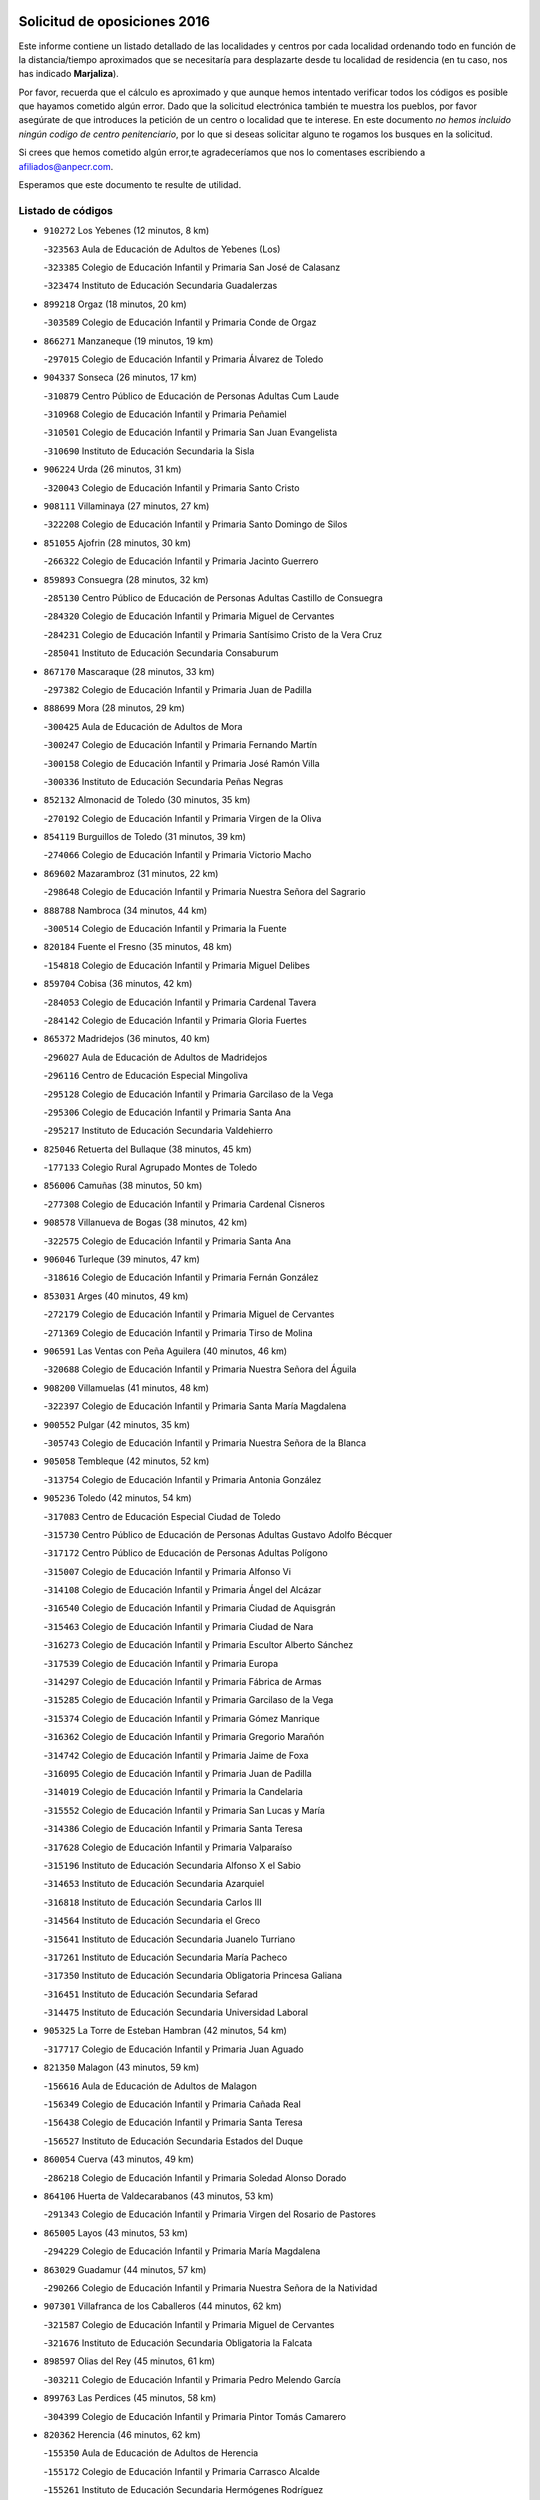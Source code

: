 

.. image:: logo.png
   :align: center

Solicitud de oposiciones 2016
======================================================

  
  
Este informe contiene un listado detallado de las localidades y centros por cada
localidad ordenando todo en función de la distancia/tiempo aproximados que se
necesitaría para desplazarte desde tu localidad de residencia (en tu caso,
nos has indicado **Marjaliza**).

Por favor, recuerda que el cálculo es aproximado y que aunque hemos
intentado verificar todos los códigos es posible que hayamos cometido algún
error. Dado que la solicitud electrónica también te muestra los pueblos, por
favor asegúrate de que introduces la petición de un centro o localidad que
te interese. En este documento
*no hemos incluido ningún codigo de centro penitenciario*, por lo que si deseas
solicitar alguno te rogamos los busques en la solicitud.

Si crees que hemos cometido algún error,te agradeceríamos que nos lo comentases
escribiendo a afiliados@anpecr.com.

Esperamos que este documento te resulte de utilidad.



Listado de códigos
-------------------


- ``910272`` Los Yebenes  (12 minutos, 8 km)

  -``323563`` Aula de Educación de Adultos de Yebenes (Los)
    

  -``323385`` Colegio de Educación Infantil y Primaria San José de Calasanz
    

  -``323474`` Instituto de Educación Secundaria Guadalerzas
    

- ``899218`` Orgaz  (18 minutos, 20 km)

  -``303589`` Colegio de Educación Infantil y Primaria Conde de Orgaz
    

- ``866271`` Manzaneque  (19 minutos, 19 km)

  -``297015`` Colegio de Educación Infantil y Primaria Álvarez de Toledo
    

- ``904337`` Sonseca  (26 minutos, 17 km)

  -``310879`` Centro Público de Educación de Personas Adultas Cum Laude
    

  -``310968`` Colegio de Educación Infantil y Primaria Peñamiel
    

  -``310501`` Colegio de Educación Infantil y Primaria San Juan Evangelista
    

  -``310690`` Instituto de Educación Secundaria la Sisla
    

- ``906224`` Urda  (26 minutos, 31 km)

  -``320043`` Colegio de Educación Infantil y Primaria Santo Cristo
    

- ``908111`` Villaminaya  (27 minutos, 27 km)

  -``322208`` Colegio de Educación Infantil y Primaria Santo Domingo de Silos
    

- ``851055`` Ajofrin  (28 minutos, 30 km)

  -``266322`` Colegio de Educación Infantil y Primaria Jacinto Guerrero
    

- ``859893`` Consuegra  (28 minutos, 32 km)

  -``285130`` Centro Público de Educación de Personas Adultas Castillo de Consuegra
    

  -``284320`` Colegio de Educación Infantil y Primaria Miguel de Cervantes
    

  -``284231`` Colegio de Educación Infantil y Primaria Santísimo Cristo de la Vera Cruz
    

  -``285041`` Instituto de Educación Secundaria Consaburum
    

- ``867170`` Mascaraque  (28 minutos, 33 km)

  -``297382`` Colegio de Educación Infantil y Primaria Juan de Padilla
    

- ``888699`` Mora  (28 minutos, 29 km)

  -``300425`` Aula de Educación de Adultos de Mora
    

  -``300247`` Colegio de Educación Infantil y Primaria Fernando Martín
    

  -``300158`` Colegio de Educación Infantil y Primaria José Ramón Villa
    

  -``300336`` Instituto de Educación Secundaria Peñas Negras
    

- ``852132`` Almonacid de Toledo  (30 minutos, 35 km)

  -``270192`` Colegio de Educación Infantil y Primaria Virgen de la Oliva
    

- ``854119`` Burguillos de Toledo  (31 minutos, 39 km)

  -``274066`` Colegio de Educación Infantil y Primaria Victorio Macho
    

- ``869602`` Mazarambroz  (31 minutos, 22 km)

  -``298648`` Colegio de Educación Infantil y Primaria Nuestra Señora del Sagrario
    

- ``888788`` Nambroca  (34 minutos, 44 km)

  -``300514`` Colegio de Educación Infantil y Primaria la Fuente
    

- ``820184`` Fuente el Fresno  (35 minutos, 48 km)

  -``154818`` Colegio de Educación Infantil y Primaria Miguel Delibes
    

- ``859704`` Cobisa  (36 minutos, 42 km)

  -``284053`` Colegio de Educación Infantil y Primaria Cardenal Tavera
    

  -``284142`` Colegio de Educación Infantil y Primaria Gloria Fuertes
    

- ``865372`` Madridejos  (36 minutos, 40 km)

  -``296027`` Aula de Educación de Adultos de Madridejos
    

  -``296116`` Centro de Educación Especial Mingoliva
    

  -``295128`` Colegio de Educación Infantil y Primaria Garcilaso de la Vega
    

  -``295306`` Colegio de Educación Infantil y Primaria Santa Ana
    

  -``295217`` Instituto de Educación Secundaria Valdehierro
    

- ``825046`` Retuerta del Bullaque  (38 minutos, 45 km)

  -``177133`` Colegio Rural Agrupado Montes de Toledo
    

- ``856006`` Camuñas  (38 minutos, 50 km)

  -``277308`` Colegio de Educación Infantil y Primaria Cardenal Cisneros
    

- ``908578`` Villanueva de Bogas  (38 minutos, 42 km)

  -``322575`` Colegio de Educación Infantil y Primaria Santa Ana
    

- ``906046`` Turleque  (39 minutos, 47 km)

  -``318616`` Colegio de Educación Infantil y Primaria Fernán González
    

- ``853031`` Arges  (40 minutos, 49 km)

  -``272179`` Colegio de Educación Infantil y Primaria Miguel de Cervantes
    

  -``271369`` Colegio de Educación Infantil y Primaria Tirso de Molina
    

- ``906591`` Las Ventas con Peña Aguilera  (40 minutos, 46 km)

  -``320688`` Colegio de Educación Infantil y Primaria Nuestra Señora del Águila
    

- ``908200`` Villamuelas  (41 minutos, 48 km)

  -``322397`` Colegio de Educación Infantil y Primaria Santa María Magdalena
    

- ``900552`` Pulgar  (42 minutos, 35 km)

  -``305743`` Colegio de Educación Infantil y Primaria Nuestra Señora de la Blanca
    

- ``905058`` Tembleque  (42 minutos, 52 km)

  -``313754`` Colegio de Educación Infantil y Primaria Antonia González
    

- ``905236`` Toledo  (42 minutos, 54 km)

  -``317083`` Centro de Educación Especial Ciudad de Toledo
    

  -``315730`` Centro Público de Educación de Personas Adultas Gustavo Adolfo Bécquer
    

  -``317172`` Centro Público de Educación de Personas Adultas Polígono
    

  -``315007`` Colegio de Educación Infantil y Primaria Alfonso Vi
    

  -``314108`` Colegio de Educación Infantil y Primaria Ángel del Alcázar
    

  -``316540`` Colegio de Educación Infantil y Primaria Ciudad de Aquisgrán
    

  -``315463`` Colegio de Educación Infantil y Primaria Ciudad de Nara
    

  -``316273`` Colegio de Educación Infantil y Primaria Escultor Alberto Sánchez
    

  -``317539`` Colegio de Educación Infantil y Primaria Europa
    

  -``314297`` Colegio de Educación Infantil y Primaria Fábrica de Armas
    

  -``315285`` Colegio de Educación Infantil y Primaria Garcilaso de la Vega
    

  -``315374`` Colegio de Educación Infantil y Primaria Gómez Manrique
    

  -``316362`` Colegio de Educación Infantil y Primaria Gregorio Marañón
    

  -``314742`` Colegio de Educación Infantil y Primaria Jaime de Foxa
    

  -``316095`` Colegio de Educación Infantil y Primaria Juan de Padilla
    

  -``314019`` Colegio de Educación Infantil y Primaria la Candelaria
    

  -``315552`` Colegio de Educación Infantil y Primaria San Lucas y María
    

  -``314386`` Colegio de Educación Infantil y Primaria Santa Teresa
    

  -``317628`` Colegio de Educación Infantil y Primaria Valparaíso
    

  -``315196`` Instituto de Educación Secundaria Alfonso X el Sabio
    

  -``314653`` Instituto de Educación Secundaria Azarquiel
    

  -``316818`` Instituto de Educación Secundaria Carlos III
    

  -``314564`` Instituto de Educación Secundaria el Greco
    

  -``315641`` Instituto de Educación Secundaria Juanelo Turriano
    

  -``317261`` Instituto de Educación Secundaria María Pacheco
    

  -``317350`` Instituto de Educación Secundaria Obligatoria Princesa Galiana
    

  -``316451`` Instituto de Educación Secundaria Sefarad
    

  -``314475`` Instituto de Educación Secundaria Universidad Laboral
    

- ``905325`` La Torre de Esteban Hambran  (42 minutos, 54 km)

  -``317717`` Colegio de Educación Infantil y Primaria Juan Aguado
    

- ``821350`` Malagon  (43 minutos, 59 km)

  -``156616`` Aula de Educación de Adultos de Malagon
    

  -``156349`` Colegio de Educación Infantil y Primaria Cañada Real
    

  -``156438`` Colegio de Educación Infantil y Primaria Santa Teresa
    

  -``156527`` Instituto de Educación Secundaria Estados del Duque
    

- ``860054`` Cuerva  (43 minutos, 49 km)

  -``286218`` Colegio de Educación Infantil y Primaria Soledad Alonso Dorado
    

- ``864106`` Huerta de Valdecarabanos  (43 minutos, 53 km)

  -``291343`` Colegio de Educación Infantil y Primaria Virgen del Rosario de Pastores
    

- ``865005`` Layos  (43 minutos, 53 km)

  -``294229`` Colegio de Educación Infantil y Primaria María Magdalena
    

- ``863029`` Guadamur  (44 minutos, 57 km)

  -``290266`` Colegio de Educación Infantil y Primaria Nuestra Señora de la Natividad
    

- ``907301`` Villafranca de los Caballeros  (44 minutos, 62 km)

  -``321587`` Colegio de Educación Infantil y Primaria Miguel de Cervantes
    

  -``321676`` Instituto de Educación Secundaria Obligatoria la Falcata
    

- ``898597`` Olias del Rey  (45 minutos, 61 km)

  -``303211`` Colegio de Educación Infantil y Primaria Pedro Melendo García
    

- ``899763`` Las Perdices  (45 minutos, 58 km)

  -``304399`` Colegio de Educación Infantil y Primaria Pintor Tomás Camarero
    

- ``820362`` Herencia  (46 minutos, 62 km)

  -``155350`` Aula de Educación de Adultos de Herencia
    

  -``155172`` Colegio de Educación Infantil y Primaria Carrasco Alcalde
    

  -``155261`` Instituto de Educación Secundaria Hermógenes Rodríguez
    

- ``827022`` El Torno  (47 minutos, 58 km)

  -``191179`` Colegio de Educación Infantil y Primaria Nuestra Señora de Guadalupe
    

- ``879789`` Menasalbas  (47 minutos, 53 km)

  -``299458`` Colegio de Educación Infantil y Primaria Nuestra Señora de Fátima
    

- ``905503`` Totanes  (47 minutos, 43 km)

  -``318527`` Colegio de Educación Infantil y Primaria Inmaculada Concepción
    

- ``830171`` Villarrubia de los Ojos  (48 minutos, 63 km)

  -``199739`` Aula de Educación de Adultos de Villarrubia de los Ojos
    

  -``198740`` Colegio de Educación Infantil y Primaria Rufino Blanco
    

  -``199461`` Colegio de Educación Infantil y Primaria Virgen de la Sierra
    

  -``199550`` Instituto de Educación Secundaria Guadiana
    

- ``830260`` Villarta de San Juan  (48 minutos, 67 km)

  -``199828`` Colegio de Educación Infantil y Primaria Nuestra Señora de la Paz
    

- ``853309`` Bargas  (48 minutos, 58 km)

  -``272357`` Colegio de Educación Infantil y Primaria Santísimo Cristo de la Sala
    

  -``273078`` Instituto de Educación Secundaria Julio Verne
    

- ``902083`` El Romeral  (48 minutos, 59 km)

  -``307185`` Colegio de Educación Infantil y Primaria Silvano Cirujano
    

- ``909833`` Villasequilla  (48 minutos, 54 km)

  -``322842`` Colegio de Educación Infantil y Primaria San Isidro Labrador
    

- ``854397`` Cabañas de la Sagra  (49 minutos, 66 km)

  -``274244`` Colegio de Educación Infantil y Primaria San Isidro Labrador
    

- ``889954`` Noez  (49 minutos, 42 km)

  -``301780`` Colegio de Educación Infantil y Primaria Santísimo Cristo de la Salud
    

- ``899852`` Polan  (49 minutos, 62 km)

  -``304577`` Aula de Educación de Adultos de Polan
    

  -``304488`` Colegio de Educación Infantil y Primaria José María Corcuera
    

- ``902350`` San Pablo de los Montes  (49 minutos, 56 km)

  -``307452`` Colegio de Educación Infantil y Primaria Nuestra Señora de Gracia
    

- ``910450`` Yepes  (49 minutos, 60 km)

  -``323741`` Colegio de Educación Infantil y Primaria Rafael García Valiño
    

  -``323830`` Instituto de Educación Secundaria Carpetania
    

- ``813439`` Alcazar de San Juan  (50 minutos, 74 km)

  -``137808`` Centro Público de Educación de Personas Adultas Enrique Tierno Galván
    

  -``137719`` Colegio de Educación Infantil y Primaria Alces
    

  -``137085`` Colegio de Educación Infantil y Primaria el Santo
    

  -``140223`` Colegio de Educación Infantil y Primaria Gloria Fuertes
    

  -``140401`` Colegio de Educación Infantil y Primaria Jardín de Arena
    

  -``137263`` Colegio de Educación Infantil y Primaria Jesús Ruiz de la Fuente
    

  -``137174`` Colegio de Educación Infantil y Primaria Juan de Austria
    

  -``139973`` Colegio de Educación Infantil y Primaria Pablo Ruiz Picasso
    

  -``137352`` Colegio de Educación Infantil y Primaria Santa Clara
    

  -``137530`` Instituto de Educación Secundaria Juan Bosco
    

  -``140045`` Instituto de Educación Secundaria María Zambrano
    

  -``137441`` Instituto de Educación Secundaria Miguel de Cervantes Saavedra
    

- ``862030`` Galvez  (50 minutos, 55 km)

  -``289827`` Colegio de Educación Infantil y Primaria San Juan de la Cruz
    

  -``289916`` Instituto de Educación Secundaria Montes de Toledo
    

- ``866093`` Magan  (50 minutos, 64 km)

  -``296205`` Colegio de Educación Infantil y Primaria Santa Marina
    

- ``886980`` Mocejon  (50 minutos, 64 km)

  -``300069`` Aula de Educación de Adultos de Mocejon
    

  -``299903`` Colegio de Educación Infantil y Primaria Miguel de Cervantes
    

- ``909744`` Villaseca de la Sagra  (50 minutos, 68 km)

  -``322753`` Colegio de Educación Infantil y Primaria Virgen de las Angustias
    

- ``815326`` Arenas de San Juan  (51 minutos, 71 km)

  -``143387`` Colegio Rural Agrupado de Arenas de San Juan
    

- ``863118`` La Guardia  (51 minutos, 64 km)

  -``290355`` Colegio de Educación Infantil y Primaria Valentín Escobar
    

- ``911171`` Yunclillos  (51 minutos, 70 km)

  -``324195`` Colegio de Educación Infantil y Primaria Nuestra Señora de la Salud
    

- ``851233`` Albarreal de Tajo  (52 minutos, 69 km)

  -``267132`` Colegio de Educación Infantil y Primaria Benjamín Escalonilla
    

- ``907212`` Villacañas  (52 minutos, 69 km)

  -``321498`` Aula de Educación de Adultos de Villacañas
    

  -``321031`` Colegio de Educación Infantil y Primaria Santa Bárbara
    

  -``321309`` Instituto de Educación Secundaria Enrique de Arfe
    

  -``321120`` Instituto de Educación Secundaria Garcilaso de la Vega
    

- ``855474`` Camarenilla  (53 minutos, 70 km)

  -``277030`` Colegio de Educación Infantil y Primaria Nuestra Señora del Rosario
    

- ``911082`` Yuncler  (53 minutos, 75 km)

  -``324006`` Colegio de Educación Infantil y Primaria Remigio Laín
    

- ``821172`` Llanos del Caudillo  (54 minutos, 84 km)

  -``156071`` Colegio de Educación Infantil y Primaria el Oasis
    

- ``864017`` Huecas  (54 minutos, 76 km)

  -``291254`` Colegio de Educación Infantil y Primaria Gregorio Marañón
    

- ``901540`` Rielves  (54 minutos, 75 km)

  -``307096`` Colegio de Educación Infantil y Primaria Maximina Felisa Gómez Aguero
    

- ``907490`` Villaluenga de la Sagra  (54 minutos, 74 km)

  -``321765`` Colegio de Educación Infantil y Primaria Juan Palarea
    

  -``321854`` Instituto de Educación Secundaria Castillo del Águila
    

- ``853120`` Barcience  (55 minutos, 78 km)

  -``272268`` Colegio de Educación Infantil y Primaria Santa María la Blanca
    

- ``902172`` San Martin de Montalban  (55 minutos, 64 km)

  -``307274`` Colegio de Educación Infantil y Primaria Santísimo Cristo de la Luz
    

- ``908022`` Villamiel de Toledo  (55 minutos, 70 km)

  -``322119`` Colegio de Educación Infantil y Primaria Nuestra Señora de la Redonda
    

- ``817035`` Campo de Criptana  (56 minutos, 83 km)

  -``146807`` Aula de Educación de Adultos de Campo de Criptana
    

  -``146629`` Colegio de Educación Infantil y Primaria Domingo Miras
    

  -``146351`` Colegio de Educación Infantil y Primaria Sagrado Corazón
    

  -``146262`` Colegio de Educación Infantil y Primaria Virgen de Criptana
    

  -``146173`` Colegio de Educación Infantil y Primaria Virgen de la Paz
    

  -``146440`` Instituto de Educación Secundaria Isabel Perillán y Quirós
    

- ``823426`` Porzuna  (56 minutos, 72 km)

  -``166336`` Aula de Educación de Adultos de Porzuna
    

  -``166247`` Colegio de Educación Infantil y Primaria Nuestra Señora del Rosario
    

  -``167057`` Instituto de Educación Secundaria Ribera del Bullaque
    

- ``825135`` El Robledo  (56 minutos, 65 km)

  -``177222`` Aula de Educación de Adultos de Robledo (El)
    

  -``177311`` Colegio Rural Agrupado Valle del Bullaque
    

- ``859615`` Cobeja  (56 minutos, 78 km)

  -``283332`` Colegio de Educación Infantil y Primaria San Juan Bautista
    

- ``865194`` Lillo  (56 minutos, 70 km)

  -``294318`` Colegio de Educación Infantil y Primaria Marcelino Murillo
    

- ``865283`` Lominchar  (56 minutos, 78 km)

  -``295039`` Colegio de Educación Infantil y Primaria Ramón y Cajal
    

- ``898319`` Numancia de la Sagra  (56 minutos, 82 km)

  -``302223`` Colegio de Educación Infantil y Primaria Santísimo Cristo de la Misericordia
    

  -``302312`` Instituto de Educación Secundaria Profesor Emilio Lledó
    

- ``901451`` Recas  (56 minutos, 74 km)

  -``306731`` Colegio de Educación Infantil y Primaria Cesar Cabañas Caballero
    

  -``306820`` Instituto de Educación Secundaria Arcipreste de Canales
    

- ``852599`` Arcicollar  (57 minutos, 76 km)

  -``271180`` Colegio de Educación Infantil y Primaria San Blas
    

- ``860232`` Dosbarrios  (57 minutos, 68 km)

  -``287028`` Colegio de Educación Infantil y Primaria San Isidro Labrador
    

- ``907123`` La Villa de Don Fadrique  (57 minutos, 79 km)

  -``320866`` Colegio de Educación Infantil y Primaria Ramón y Cajal
    

  -``320955`` Instituto de Educación Secundaria Obligatoria Leonor de Guzmán
    

- ``911260`` Yuncos  (57 minutos, 80 km)

  -``324462`` Colegio de Educación Infantil y Primaria Guillermo Plaza
    

  -``324284`` Colegio de Educación Infantil y Primaria Nuestra Señora del Consuelo
    

  -``324551`` Colegio de Educación Infantil y Primaria Villa de Yuncos
    

  -``324373`` Instituto de Educación Secundaria la Cañuela
    

- ``818023`` Cinco Casas  (58 minutos, 86 km)

  -``147617`` Colegio Rural Agrupado Alciares
    

- ``852310`` Añover de Tajo  (58 minutos, 79 km)

  -``270370`` Colegio de Educación Infantil y Primaria Conde de Mayalde
    

  -``271091`` Instituto de Educación Secundaria San Blas
    

- ``854208`` Burujon  (58 minutos, 78 km)

  -``274155`` Colegio de Educación Infantil y Primaria Juan XXIII
    

- ``901095`` Quero  (58 minutos, 76 km)

  -``305832`` Colegio de Educación Infantil y Primaria Santiago Cabañas
    

- ``905414`` Torrijos  (58 minutos, 81 km)

  -``318349`` Centro Público de Educación de Personas Adultas Teresa Enríquez
    

  -``318438`` Colegio de Educación Infantil y Primaria Lazarillo de Tormes
    

  -``317806`` Colegio de Educación Infantil y Primaria Villa de Torrijos
    

  -``318071`` Instituto de Educación Secundaria Alonso de Covarrubias
    

  -``318160`` Instituto de Educación Secundaria Juan de Padilla
    

- ``817124`` Carrion de Calatrava  (59 minutos, 78 km)

  -``147072`` Colegio de Educación Infantil y Primaria Nuestra Señora de la Encarnación
    

- ``858805`` Ciruelos  (59 minutos, 76 km)

  -``283243`` Colegio de Educación Infantil y Primaria Santísimo Cristo de la Misericordia
    

- ``861220`` Fuensalida  (59 minutos, 81 km)

  -``289649`` Aula de Educación de Adultos de Fuensalida
    

  -``289738`` Colegio de Educación Infantil y Primaria Condes de Fuensalida
    

  -``288839`` Colegio de Educación Infantil y Primaria Tomás Romojaro
    

  -``289460`` Instituto de Educación Secundaria Aldebarán
    

- ``862308`` Gerindote  (59 minutos, 84 km)

  -``290177`` Colegio de Educación Infantil y Primaria San José
    

- ``898408`` Ocaña  (59 minutos, 72 km)

  -``302868`` Centro Público de Educación de Personas Adultas Gutierre de Cárdenas
    

  -``303122`` Colegio de Educación Infantil y Primaria Pastor Poeta
    

  -``302401`` Colegio de Educación Infantil y Primaria San José de Calasanz
    

  -``302590`` Instituto de Educación Secundaria Alonso de Ercilla
    

  -``302779`` Instituto de Educación Secundaria Miguel Hernández
    

- ``888966`` Navahermosa  (1h, 70 km)

  -``300970`` Centro Público de Educación de Personas Adultas la Raña
    

  -``300792`` Colegio de Educación Infantil y Primaria San Miguel Arcángel
    

  -``300881`` Instituto de Educación Secundaria Obligatoria Manuel de Guzmán
    

- ``903438`` Santo Domingo-Caudilla  (1h, 86 km)

  -``308262`` Colegio de Educación Infantil y Primaria Santa Ana
    

- ``910361`` Yeles  (1h, 88 km)

  -``323652`` Colegio de Educación Infantil y Primaria San Antonio
    

- ``818112`` Ciudad Real  (1h 1min, 81 km)

  -``150677`` Centro de Educación Especial Puerta de Santa María
    

  -``151665`` Centro Público de Educación de Personas Adultas Antonio Gala
    

  -``147706`` Colegio de Educación Infantil y Primaria Alcalde José Cruz Prado
    

  -``152742`` Colegio de Educación Infantil y Primaria Alcalde José Maestro
    

  -``150032`` Colegio de Educación Infantil y Primaria Ángel Andrade
    

  -``151020`` Colegio de Educación Infantil y Primaria Carlos Eraña
    

  -``152019`` Colegio de Educación Infantil y Primaria Carlos Vázquez
    

  -``149960`` Colegio de Educación Infantil y Primaria Ciudad Jardín
    

  -``152386`` Colegio de Educación Infantil y Primaria Cristóbal Colón
    

  -``152831`` Colegio de Educación Infantil y Primaria Don Quijote
    

  -``150121`` Colegio de Educación Infantil y Primaria Dulcinea del Toboso
    

  -``152108`` Colegio de Educación Infantil y Primaria Ferroviario
    

  -``150499`` Colegio de Educación Infantil y Primaria Jorge Manrique
    

  -``150210`` Colegio de Educación Infantil y Primaria José María de la Fuente
    

  -``151487`` Colegio de Educación Infantil y Primaria Juan Alcaide
    

  -``152653`` Colegio de Educación Infantil y Primaria María de Pacheco
    

  -``151398`` Colegio de Educación Infantil y Primaria Miguel de Cervantes
    

  -``147895`` Colegio de Educación Infantil y Primaria Pérez Molina
    

  -``150588`` Colegio de Educación Infantil y Primaria Pío XII
    

  -``152564`` Colegio de Educación Infantil y Primaria Santo Tomás de Villanueva Nº 16
    

  -``152475`` Instituto de Educación Secundaria Atenea
    

  -``151576`` Instituto de Educación Secundaria Hernán Pérez del Pulgar
    

  -``150766`` Instituto de Educación Secundaria Maestre de Calatrava
    

  -``150855`` Instituto de Educación Secundaria Maestro Juan de Ávila
    

  -``150944`` Instituto de Educación Secundaria Santa María de Alarcos
    

  -``152297`` Instituto de Educación Secundaria Torreón del Alcázar
    

- ``818579`` Cortijos de Arriba  (1h 1min, 51 km)

  -``153285`` Colegio de Educación Infantil y Primaria Nuestra Señora de las Mercedes
    

- ``819745`` Daimiel  (1h 1min, 83 km)

  -``154273`` Centro Público de Educación de Personas Adultas Miguel de Cervantes
    

  -``154362`` Colegio de Educación Infantil y Primaria Albuera
    

  -``154184`` Colegio de Educación Infantil y Primaria Calatrava
    

  -``153552`` Colegio de Educación Infantil y Primaria Infante Don Felipe
    

  -``153641`` Colegio de Educación Infantil y Primaria la Espinosa
    

  -``153463`` Colegio de Educación Infantil y Primaria San Isidro
    

  -``154095`` Instituto de Educación Secundaria Juan D&#39;Opazo
    

  -``153730`` Instituto de Educación Secundaria Ojos del Guadiana
    

- ``855385`` Camarena  (1h 1min, 79 km)

  -``276131`` Colegio de Educación Infantil y Primaria Alonso Rodríguez
    

  -``276042`` Colegio de Educación Infantil y Primaria María del Mar
    

  -``276220`` Instituto de Educación Secundaria Blas de Prado
    

- ``864295`` Illescas  (1h 1min, 85 km)

  -``292331`` Centro Público de Educación de Personas Adultas Pedro Gumiel
    

  -``293230`` Colegio de Educación Infantil y Primaria Clara Campoamor
    

  -``293141`` Colegio de Educación Infantil y Primaria Ilarcuris
    

  -``292242`` Colegio de Educación Infantil y Primaria la Constitución
    

  -``292064`` Colegio de Educación Infantil y Primaria Martín Chico
    

  -``293052`` Instituto de Educación Secundaria Condestable Álvaro de Luna
    

  -``292153`` Instituto de Educación Secundaria Juan de Padilla
    

- ``903527`` El Señorio de Illescas  (1h 1min, 87 km)

  -``308351`` Colegio de Educación Infantil y Primaria el Greco
    

- ``827111`` Torralba de Calatrava  (1h 2min, 78 km)

  -``191268`` Colegio de Educación Infantil y Primaria Cristo del Consuelo
    

- ``851411`` Alcabon  (1h 2min, 89 km)

  -``267310`` Colegio de Educación Infantil y Primaria Nuestra Señora de la Aurora
    

- ``857450`` Cedillo del Condado  (1h 2min, 83 km)

  -``282344`` Colegio de Educación Infantil y Primaria Nuestra Señora de la Natividad
    

- ``861042`` Escalonilla  (1h 2min, 85 km)

  -``287395`` Colegio de Educación Infantil y Primaria Sagrados Corazones
    

- ``898130`` Noves  (1h 2min, 86 km)

  -``302134`` Colegio de Educación Infantil y Primaria Nuestra Señora de la Monjia
    

- ``899585`` Pantoja  (1h 2min, 86 km)

  -``304021`` Colegio de Educación Infantil y Primaria Marqueses de Manzanedo
    

- ``817302`` Las Casas  (1h 3min, 80 km)

  -``147250`` Colegio de Educación Infantil y Primaria Nuestra Señora del Rosario
    

- ``821539`` Manzanares  (1h 3min, 96 km)

  -``157426`` Centro Público de Educación de Personas Adultas San Blas
    

  -``156894`` Colegio de Educación Infantil y Primaria Altagracia
    

  -``156705`` Colegio de Educación Infantil y Primaria Divina Pastora
    

  -``157515`` Colegio de Educación Infantil y Primaria Enrique Tierno Galván
    

  -``157337`` Colegio de Educación Infantil y Primaria la Candelaria
    

  -``157248`` Instituto de Educación Secundaria Azuer
    

  -``157159`` Instituto de Educación Secundaria Pedro Álvarez Sotomayor
    

- ``858716`` Chozas de Canales  (1h 3min, 84 km)

  -``283154`` Colegio de Educación Infantil y Primaria Santa María Magdalena
    

- ``866360`` Maqueda  (1h 3min, 93 km)

  -``297104`` Colegio de Educación Infantil y Primaria Don Álvaro de Luna
    

- ``899129`` Ontigola  (1h 3min, 75 km)

  -``303300`` Colegio de Educación Infantil y Primaria Virgen del Rosario
    

- ``899496`` Palomeque  (1h 3min, 86 km)

  -``303856`` Colegio de Educación Infantil y Primaria San Juan Bautista
    

- ``889865`` Noblejas  (1h 4min, 78 km)

  -``301691`` Aula de Educación de Adultos de Noblejas
    

  -``301502`` Colegio de Educación Infantil y Primaria Santísimo Cristo de las Injurias
    

- ``900196`` La Puebla de Almoradiel  (1h 4min, 88 km)

  -``305109`` Aula de Educación de Adultos de Puebla de Almoradiel (La)
    

  -``304755`` Colegio de Educación Infantil y Primaria Ramón y Cajal
    

  -``304844`` Instituto de Educación Secundaria Aldonza Lorenzo
    

- ``900285`` La Puebla de Montalban  (1h 4min, 84 km)

  -``305476`` Aula de Educación de Adultos de Puebla de Montalban (La)
    

  -``305298`` Colegio de Educación Infantil y Primaria Fernando de Rojas
    

  -``305387`` Instituto de Educación Secundaria Juan de Lucena
    

- ``821083`` Horcajo de los Montes  (1h 5min, 75 km)

  -``155806`` Colegio Rural Agrupado San Isidro
    

  -``155717`` Instituto de Educación Secundaria Montes de Cabañeros
    

- ``851144`` Alameda de la Sagra  (1h 5min, 85 km)

  -``267043`` Colegio de Educación Infantil y Primaria Nuestra Señora de la Asunción
    

- ``856284`` El Carpio de Tajo  (1h 5min, 88 km)

  -``280090`` Colegio de Educación Infantil y Primaria Nuestra Señora de Ronda
    

- ``856373`` Carranque  (1h 5min, 96 km)

  -``280279`` Colegio de Educación Infantil y Primaria Guadarrama
    

  -``281089`` Colegio de Educación Infantil y Primaria Villa de Materno
    

  -``280368`` Instituto de Educación Secundaria Libertad
    

- ``859982`` Corral de Almaguer  (1h 5min, 83 km)

  -``285319`` Colegio de Educación Infantil y Primaria Nuestra Señora de la Muela
    

  -``286129`` Instituto de Educación Secundaria la Besana
    

- ``861131`` Esquivias  (1h 5min, 90 km)

  -``288650`` Colegio de Educación Infantil y Primaria Catalina de Palacios
    

  -``288472`` Colegio de Educación Infantil y Primaria Miguel de Cervantes
    

  -``288561`` Instituto de Educación Secundaria Alonso Quijada
    

- ``900007`` Portillo de Toledo  (1h 6min, 83 km)

  -``304666`` Colegio de Educación Infantil y Primaria Conde de Ruiseñada
    

- ``910183`` El Viso de San Juan  (1h 6min, 88 km)

  -``323107`` Colegio de Educación Infantil y Primaria Fernando de Alarcón
    

  -``323296`` Colegio de Educación Infantil y Primaria Miguel Delibes
    

- ``815415`` Argamasilla de Alba  (1h 7min, 99 km)

  -``143743`` Aula de Educación de Adultos de Argamasilla de Alba
    

  -``143654`` Colegio de Educación Infantil y Primaria Azorín
    

  -``143476`` Colegio de Educación Infantil y Primaria Divino Maestro
    

  -``143565`` Colegio de Educación Infantil y Primaria Nuestra Señora de Peñarroya
    

  -``143832`` Instituto de Educación Secundaria Vicente Cano
    

- ``826490`` Tomelloso  (1h 7min, 102 km)

  -``188753`` Centro de Educación Especial Ponce de León
    

  -``189652`` Centro Público de Educación de Personas Adultas Simienza
    

  -``189563`` Colegio de Educación Infantil y Primaria Almirante Topete
    

  -``186221`` Colegio de Educación Infantil y Primaria Carmelo Cortés
    

  -``186310`` Colegio de Educación Infantil y Primaria Doña Crisanta
    

  -``188575`` Colegio de Educación Infantil y Primaria Embajadores
    

  -``190369`` Colegio de Educación Infantil y Primaria Felix Grande
    

  -``187031`` Colegio de Educación Infantil y Primaria José Antonio
    

  -``186132`` Colegio de Educación Infantil y Primaria José María del Moral
    

  -``186043`` Colegio de Educación Infantil y Primaria Miguel de Cervantes
    

  -``188842`` Colegio de Educación Infantil y Primaria San Antonio
    

  -``188664`` Colegio de Educación Infantil y Primaria San Isidro
    

  -``188486`` Colegio de Educación Infantil y Primaria San José de Calasanz
    

  -``190091`` Colegio de Educación Infantil y Primaria Virgen de las Viñas
    

  -``189830`` Instituto de Educación Secundaria Airén
    

  -``190180`` Instituto de Educación Secundaria Alto Guadiana
    

  -``187120`` Instituto de Educación Secundaria Eladio Cabañero
    

  -``187309`` Instituto de Educación Secundaria Francisco García Pavón
    

- ``856195`` Carmena  (1h 7min, 94 km)

  -``279929`` Colegio de Educación Infantil y Primaria Cristo de la Cueva
    

- ``879967`` Miguel Esteban  (1h 7min, 92 km)

  -``299725`` Colegio de Educación Infantil y Primaria Cervantes
    

  -``299814`` Instituto de Educación Secundaria Obligatoria Juan Patiño Torres
    

- ``906135`` Ugena  (1h 7min, 92 km)

  -``318705`` Colegio de Educación Infantil y Primaria Miguel de Cervantes
    

  -``318894`` Colegio de Educación Infantil y Primaria Tres Torres
    

- ``909655`` Villarrubia de Santiago  (1h 7min, 83 km)

  -``322664`` Colegio de Educación Infantil y Primaria Nuestra Señora del Castellar
    

- ``910094`` Villatobas  (1h 7min, 92 km)

  -``323018`` Colegio de Educación Infantil y Primaria Sagrado Corazón de Jesús
    

- ``818201`` Consolacion  (1h 8min, 108 km)

  -``153007`` Colegio de Educación Infantil y Primaria Virgen de Consolación
    

- ``819834`` Fernan Caballero  (1h 8min, 88 km)

  -``154451`` Colegio de Educación Infantil y Primaria Manuel Sastre Velasco
    

- ``853587`` Borox  (1h 8min, 95 km)

  -``273345`` Colegio de Educación Infantil y Primaria Nuestra Señora de la Salud
    

- ``857094`` Casarrubios del Monte  (1h 8min, 96 km)

  -``281356`` Colegio de Educación Infantil y Primaria San Juan de Dios
    

- ``901273`` Quismondo  (1h 8min, 99 km)

  -``306553`` Colegio de Educación Infantil y Primaria Pedro Zamorano
    

- ``903349`` Santa Olalla  (1h 8min, 98 km)

  -``308173`` Colegio de Educación Infantil y Primaria Nuestra Señora de la Piedad
    

- ``822071`` Membrilla  (1h 9min, 103 km)

  -``157882`` Aula de Educación de Adultos de Membrilla
    

  -``157793`` Colegio de Educación Infantil y Primaria San José de Calasanz
    

  -``157604`` Colegio de Educación Infantil y Primaria Virgen del Espino
    

  -``159958`` Instituto de Educación Secundaria Marmaria
    

- ``822527`` Pedro Muñoz  (1h 9min, 98 km)

  -``164082`` Aula de Educación de Adultos de Pedro Muñoz
    

  -``164171`` Colegio de Educación Infantil y Primaria Hospitalillo
    

  -``163272`` Colegio de Educación Infantil y Primaria Maestro Juan de Ávila
    

  -``163094`` Colegio de Educación Infantil y Primaria María Luisa Cañas
    

  -``163183`` Colegio de Educación Infantil y Primaria Nuestra Señora de los Ángeles
    

  -``163361`` Instituto de Educación Secundaria Isabel Martínez Buendía
    

- ``823159`` Picon  (1h 9min, 87 km)

  -``164260`` Colegio de Educación Infantil y Primaria José María del Moral
    

- ``903160`` Santa Cruz del Retamar  (1h 9min, 96 km)

  -``308084`` Colegio de Educación Infantil y Primaria Nuestra Señora de la Paz
    

- ``904248`` Seseña Nuevo  (1h 9min, 88 km)

  -``310323`` Centro Público de Educación de Personas Adultas de Seseña Nuevo
    

  -``310412`` Colegio de Educación Infantil y Primaria el Quiñón
    

  -``310145`` Colegio de Educación Infantil y Primaria Fernando de Rojas
    

  -``310234`` Colegio de Educación Infantil y Primaria Gloria Fuertes
    

- ``907034`` Las Ventas de Retamosa  (1h 9min, 89 km)

  -``320777`` Colegio de Educación Infantil y Primaria Santiago Paniego
    

- ``822160`` Miguelturra  (1h 10min, 85 km)

  -``161107`` Aula de Educación de Adultos de Miguelturra
    

  -``161018`` Colegio de Educación Infantil y Primaria Benito Pérez Galdós
    

  -``161296`` Colegio de Educación Infantil y Primaria Clara Campoamor
    

  -``160119`` Colegio de Educación Infantil y Primaria el Pradillo
    

  -``160208`` Colegio de Educación Infantil y Primaria Santísimo Cristo de la Misericordia
    

  -``160397`` Instituto de Educación Secundaria Campo de Calatrava
    

- ``823248`` Piedrabuena  (1h 10min, 88 km)

  -``166069`` Centro Público de Educación de Personas Adultas Montes Norte
    

  -``165259`` Colegio de Educación Infantil y Primaria Luis Vives
    

  -``165070`` Colegio de Educación Infantil y Primaria Miguel de Cervantes
    

  -``165348`` Instituto de Educación Secundaria Mónico Sánchez
    

- ``823337`` Poblete  (1h 10min, 88 km)

  -``166158`` Colegio de Educación Infantil y Primaria la Alameda
    

- ``813528`` Alcoba  (1h 11min, 83 km)

  -``140590`` Colegio de Educación Infantil y Primaria Don Rodrigo
    

- ``856551`` El Casar de Escalona  (1h 11min, 108 km)

  -``281267`` Colegio de Educación Infantil y Primaria Nuestra Señora de Hortum Sancho
    

- ``863396`` Hormigos  (1h 11min, 104 km)

  -``291165`` Colegio de Educación Infantil y Primaria Virgen de la Higuera
    

- ``866182`` Malpica de Tajo  (1h 11min, 98 km)

  -``296394`` Colegio de Educación Infantil y Primaria Fulgencio Sánchez Cabezudo
    

- ``826212`` La Solana  (1h 12min, 109 km)

  -``184245`` Colegio de Educación Infantil y Primaria el Humilladero
    

  -``184067`` Colegio de Educación Infantil y Primaria el Santo
    

  -``185233`` Colegio de Educación Infantil y Primaria Federico Romero
    

  -``184334`` Colegio de Educación Infantil y Primaria Javier Paulino Pérez
    

  -``185055`` Colegio de Educación Infantil y Primaria la Moheda
    

  -``183346`` Colegio de Educación Infantil y Primaria Romero Peña
    

  -``183257`` Colegio de Educación Infantil y Primaria Sagrado Corazón
    

  -``185144`` Instituto de Educación Secundaria Clara Campoamor
    

  -``184156`` Instituto de Educación Secundaria Modesto Navarro
    

- ``828833`` Valverde  (1h 12min, 91 km)

  -``196030`` Colegio de Educación Infantil y Primaria Alarcos
    

- ``860143`` Domingo Perez  (1h 12min, 109 km)

  -``286307`` Colegio Rural Agrupado Campos de Castilla
    

- ``867359`` La Mata  (1h 12min, 97 km)

  -``298559`` Colegio de Educación Infantil y Primaria Severo Ochoa
    

- ``901184`` Quintanar de la Orden  (1h 12min, 96 km)

  -``306375`` Centro Público de Educación de Personas Adultas Luis Vives
    

  -``306464`` Colegio de Educación Infantil y Primaria Antonio Machado
    

  -``306008`` Colegio de Educación Infantil y Primaria Cristóbal Colón
    

  -``306286`` Instituto de Educación Secundaria Alonso Quijano
    

  -``306197`` Instituto de Educación Secundaria Infante Don Fadrique
    

- ``904159`` Seseña  (1h 12min, 100 km)

  -``308440`` Colegio de Educación Infantil y Primaria Gabriel Uriarte
    

  -``310056`` Colegio de Educación Infantil y Primaria Juan Carlos I
    

  -``308807`` Colegio de Educación Infantil y Primaria Sisius
    

  -``308718`` Instituto de Educación Secundaria las Salinas
    

  -``308629`` Instituto de Educación Secundaria Margarita Salas
    

- ``905147`` El Toboso  (1h 12min, 101 km)

  -``313843`` Colegio de Educación Infantil y Primaria Miguel de Cervantes
    

- ``816225`` Bolaños de Calatrava  (1h 13min, 101 km)

  -``145274`` Aula de Educación de Adultos de Bolaños de Calatrava
    

  -``144731`` Colegio de Educación Infantil y Primaria Arzobispo Calzado
    

  -``144642`` Colegio de Educación Infantil y Primaria Fernando III el Santo
    

  -``145185`` Colegio de Educación Infantil y Primaria Molino de Viento
    

  -``144820`` Colegio de Educación Infantil y Primaria Virgen del Monte
    

  -``145096`` Instituto de Educación Secundaria Berenguela de Castilla
    

- ``906313`` Valmojado  (1h 13min, 102 km)

  -``320310`` Aula de Educación de Adultos de Valmojado
    

  -``320132`` Colegio de Educación Infantil y Primaria Santo Domingo de Guzmán
    

  -``320221`` Instituto de Educación Secundaria Cañada Real
    

- ``854486`` Cabezamesada  (1h 14min, 92 km)

  -``274333`` Colegio de Educación Infantil y Primaria Alonso de Cárdenas
    

- ``855107`` Calypo Fado  (1h 14min, 107 km)

  -``275232`` Colegio de Educación Infantil y Primaria Calypo
    

- ``856462`` Carriches  (1h 14min, 101 km)

  -``281178`` Colegio de Educación Infantil y Primaria Doctor Cesar González Gómez
    

- ``860321`` Escalona  (1h 14min, 106 km)

  -``287117`` Colegio de Educación Infantil y Primaria Inmaculada Concepción
    

  -``287206`` Instituto de Educación Secundaria Lazarillo de Tormes
    

- ``815059`` Almagro  (1h 15min, 96 km)

  -``142577`` Aula de Educación de Adultos de Almagro
    

  -``142021`` Colegio de Educación Infantil y Primaria Diego de Almagro
    

  -``141856`` Colegio de Educación Infantil y Primaria Miguel de Cervantes Saavedra
    

  -``142488`` Colegio de Educación Infantil y Primaria Paseo Viejo de la Florida
    

  -``142110`` Instituto de Educación Secundaria Antonio Calvín
    

  -``142399`` Instituto de Educación Secundaria Clavero Fernández de Córdoba
    

- ``857361`` Cebolla  (1h 15min, 102 km)

  -``282166`` Colegio de Educación Infantil y Primaria Nuestra Señora de la Antigua
    

  -``282255`` Instituto de Educación Secundaria Arenales del Tajo
    

- ``903071`` Santa Cruz de la Zarza  (1h 15min, 100 km)

  -``307630`` Colegio de Educación Infantil y Primaria Eduardo Palomo Rodríguez
    

  -``307819`` Instituto de Educación Secundaria Obligatoria Velsinia
    

- ``825402`` San Carlos del Valle  (1h 16min, 119 km)

  -``180282`` Colegio de Educación Infantil y Primaria San Juan Bosco
    

- ``828655`` Valdepeñas  (1h 16min, 124 km)

  -``195131`` Centro de Educación Especial María Luisa Navarro Margati
    

  -``194232`` Centro Público de Educación de Personas Adultas Francisco de Quevedo
    

  -``192256`` Colegio de Educación Infantil y Primaria Jesús Baeza
    

  -``193066`` Colegio de Educación Infantil y Primaria Jesús Castillo
    

  -``192345`` Colegio de Educación Infantil y Primaria Lorenzo Medina
    

  -``193155`` Colegio de Educación Infantil y Primaria Lucero
    

  -``193244`` Colegio de Educación Infantil y Primaria Luis Palacios
    

  -``194143`` Colegio de Educación Infantil y Primaria Maestro Juan Alcaide
    

  -``193333`` Instituto de Educación Secundaria Bernardo de Balbuena
    

  -``194321`` Instituto de Educación Secundaria Francisco Nieva
    

  -``194054`` Instituto de Educación Secundaria Gregorio Prieto
    

- ``857272`` Cazalegas  (1h 16min, 120 km)

  -``282077`` Colegio de Educación Infantil y Primaria Miguel de Cervantes
    

- ``858627`` Los Cerralbos  (1h 16min, 119 km)

  -``283065`` Colegio Rural Agrupado Entrerríos
    

- ``824058`` Pozuelo de Calatrava  (1h 17min, 96 km)

  -``167324`` Aula de Educación de Adultos de Pozuelo de Calatrava
    

  -``167235`` Colegio de Educación Infantil y Primaria José María de la Fuente
    

- ``852221`` Almorox  (1h 17min, 113 km)

  -``270281`` Colegio de Educación Infantil y Primaria Silvano Cirujano
    

- ``908489`` Villanueva de Alcardete  (1h 17min, 105 km)

  -``322486`` Colegio de Educación Infantil y Primaria Nuestra Señora de la Piedad
    

- ``818390`` Corral de Calatrava  (1h 18min, 104 km)

  -``153196`` Colegio de Educación Infantil y Primaria Nuestra Señora de la Paz
    

- ``835300`` Mota del Cuervo  (1h 18min, 110 km)

  -``223666`` Aula de Educación de Adultos de Mota del Cuervo
    

  -``223844`` Colegio de Educación Infantil y Primaria Santa Rita
    

  -``223577`` Colegio de Educación Infantil y Primaria Virgen de Manjavacas
    

  -``223755`` Instituto de Educación Secundaria Julián Zarco
    

- ``814060`` Alcolea de Calatrava  (1h 19min, 100 km)

  -``140868`` Aula de Educación de Adultos de Alcolea de Calatrava
    

  -``140779`` Colegio de Educación Infantil y Primaria Tomasa Gallardo
    

- ``826123`` Socuellamos  (1h 19min, 124 km)

  -``183168`` Aula de Educación de Adultos de Socuellamos
    

  -``183079`` Colegio de Educación Infantil y Primaria Carmen Arias
    

  -``182269`` Colegio de Educación Infantil y Primaria el Coso
    

  -``182080`` Colegio de Educación Infantil y Primaria Gerardo Martínez
    

  -``182358`` Instituto de Educación Secundaria Fernando de Mena
    

- ``889598`` Los Navalmorales  (1h 19min, 91 km)

  -``301146`` Colegio de Educación Infantil y Primaria San Francisco
    

  -``301235`` Instituto de Educación Secundaria los Navalmorales
    

- ``814427`` Alhambra  (1h 21min, 128 km)

  -``141122`` Colegio de Educación Infantil y Primaria Nuestra Señora de Fátima
    

- ``828744`` Valenzuela de Calatrava  (1h 21min, 105 km)

  -``195220`` Colegio de Educación Infantil y Primaria Nuestra Señora del Rosario
    

- ``834134`` Horcajo de Santiago  (1h 22min, 101 km)

  -``221312`` Aula de Educación de Adultos de Horcajo de Santiago
    

  -``221223`` Colegio de Educación Infantil y Primaria José Montalvo
    

  -``221401`` Instituto de Educación Secundaria Orden de Santiago
    

- ``879878`` Mentrida  (1h 22min, 111 km)

  -``299547`` Colegio de Educación Infantil y Primaria Luis Solana
    

  -``299636`` Instituto de Educación Secundaria Antonio Jiménez-Landi
    

- ``816136`` Ballesteros de Calatrava  (1h 23min, 110 km)

  -``144553`` Colegio de Educación Infantil y Primaria José María del Moral
    

- ``835033`` Las Mesas  (1h 23min, 114 km)

  -``222856`` Aula de Educación de Adultos de Mesas (Las)
    

  -``222767`` Colegio de Educación Infantil y Primaria Hermanos Amorós Fernández
    

  -``223021`` Instituto de Educación Secundaria Obligatoria de Mesas (Las)
    

- ``889687`` Los Navalucillos  (1h 23min, 96 km)

  -``301324`` Colegio de Educación Infantil y Primaria Nuestra Señora de las Saleras
    

- ``814338`` Aldea del Rey  (1h 24min, 112 km)

  -``141033`` Colegio de Educación Infantil y Primaria Maestro Navas
    

- ``815504`` Argamasilla de Calatrava  (1h 24min, 118 km)

  -``144286`` Aula de Educación de Adultos de Argamasilla de Calatrava
    

  -``144008`` Colegio de Educación Infantil y Primaria Rodríguez Marín
    

  -``144197`` Colegio de Educación Infantil y Primaria Virgen del Socorro
    

  -``144375`` Instituto de Educación Secundaria Alonso Quijano
    

- ``820273`` Granatula de Calatrava  (1h 24min, 118 km)

  -``155083`` Colegio de Educación Infantil y Primaria Nuestra Señora Oreto y Zuqueca
    

- ``821261`` Luciana  (1h 24min, 100 km)

  -``156160`` Colegio de Educación Infantil y Primaria Isabel la Católica
    

- ``823515`` Pozo de la Serna  (1h 24min, 127 km)

  -``167146`` Colegio de Educación Infantil y Primaria Sagrado Corazón
    

- ``826034`` Santa Cruz de Mudela  (1h 24min, 141 km)

  -``181270`` Aula de Educación de Adultos de Santa Cruz de Mudela
    

  -``181092`` Colegio de Educación Infantil y Primaria Cervantes
    

  -``181181`` Instituto de Educación Secundaria Máximo Laguna
    

- ``836110`` El Pedernoso  (1h 24min, 120 km)

  -``224654`` Colegio de Educación Infantil y Primaria Juan Gualberto Avilés
    

- ``902261`` San Martin de Pusa  (1h 24min, 92 km)

  -``307363`` Colegio Rural Agrupado Río Pusa
    

- ``838731`` Tarancon  (1h 25min, 115 km)

  -``227173`` Centro Público de Educación de Personas Adultas Altomira
    

  -``227084`` Colegio de Educación Infantil y Primaria Duque de Riánsares
    

  -``227262`` Colegio de Educación Infantil y Primaria Gloria Fuertes
    

  -``227351`` Instituto de Educación Secundaria la Hontanilla
    

- ``841068`` Villamayor de Santiago  (1h 25min, 117 km)

  -``230400`` Aula de Educación de Adultos de Villamayor de Santiago
    

  -``230311`` Colegio de Educación Infantil y Primaria Gúzquez
    

  -``230689`` Instituto de Educación Secundaria Obligatoria Ítaca
    

- ``898041`` Nombela  (1h 25min, 115 km)

  -``302045`` Colegio de Educación Infantil y Primaria Cristo de la Nava
    

- ``816047`` Arroba de los Montes  (1h 26min, 100 km)

  -``144464`` Colegio Rural Agrupado Río San Marcos
    

- ``829821`` Villamayor de Calatrava  (1h 26min, 111 km)

  -``197029`` Colegio de Educación Infantil y Primaria Inocente Martín
    

- ``831348`` Belmonte  (1h 26min, 127 km)

  -``214756`` Colegio de Educación Infantil y Primaria Fray Luis de León
    

  -``214845`` Instituto de Educación Secundaria San Juan del Castillo
    

- ``854575`` Calalberche  (1h 26min, 116 km)

  -``275054`` Colegio de Educación Infantil y Primaria Ribera del Alberche
    

- ``900374`` La Pueblanueva  (1h 26min, 117 km)

  -``305565`` Colegio de Educación Infantil y Primaria San Isidro
    

- ``817213`` Carrizosa  (1h 27min, 138 km)

  -``147161`` Colegio de Educación Infantil y Primaria Virgen del Salido
    

- ``833502`` Los Hinojosos  (1h 27min, 123 km)

  -``221045`` Colegio Rural Agrupado Airén
    

- ``833324`` Fuente de Pedro Naharro  (1h 28min, 110 km)

  -``220780`` Colegio Rural Agrupado Retama
    

- ``902539`` San Roman de los Montes  (1h 28min, 137 km)

  -``307541`` Colegio de Educación Infantil y Primaria Nuestra Señora del Buen Camino
    

- ``812262`` Villarrobledo  (1h 29min, 144 km)

  -``123580`` Centro Público de Educación de Personas Adultas Alonso Quijano
    

  -``124112`` Colegio de Educación Infantil y Primaria Barranco Cafetero
    

  -``123769`` Colegio de Educación Infantil y Primaria Diego Requena
    

  -``122681`` Colegio de Educación Infantil y Primaria Don Francisco Giner de los Ríos
    

  -``122770`` Colegio de Educación Infantil y Primaria Graciano Atienza
    

  -``123035`` Colegio de Educación Infantil y Primaria Jiménez de Córdoba
    

  -``123302`` Colegio de Educación Infantil y Primaria Virgen de la Caridad
    

  -``123124`` Colegio de Educación Infantil y Primaria Virrey Morcillo
    

  -``124023`` Instituto de Educación Secundaria Cencibel
    

  -``123491`` Instituto de Educación Secundaria Octavio Cuartero
    

  -``123213`` Instituto de Educación Secundaria Virrey Morcillo
    

- ``824147`` Los Pozuelos de Calatrava  (1h 29min, 106 km)

  -``170017`` Colegio de Educación Infantil y Primaria Santa Quiteria
    

- ``816403`` Cabezarados  (1h 30min, 124 km)

  -``145452`` Colegio de Educación Infantil y Primaria Nuestra Señora de Finibusterre
    

- ``824503`` Puertollano  (1h 30min, 123 km)

  -``174347`` Centro Público de Educación de Personas Adultas Antonio Machado
    

  -``175157`` Colegio de Educación Infantil y Primaria Ángel Andrade
    

  -``171194`` Colegio de Educación Infantil y Primaria Calderón de la Barca
    

  -``171005`` Colegio de Educación Infantil y Primaria Cervantes
    

  -``175068`` Colegio de Educación Infantil y Primaria David Jiménez Avendaño
    

  -``172360`` Colegio de Educación Infantil y Primaria Doctor Limón
    

  -``175335`` Colegio de Educación Infantil y Primaria Enrique Tierno Galván
    

  -``172093`` Colegio de Educación Infantil y Primaria Giner de los Ríos
    

  -``172182`` Colegio de Educación Infantil y Primaria Gonzalo de Berceo
    

  -``174258`` Colegio de Educación Infantil y Primaria Juan Ramón Jiménez
    

  -``171283`` Colegio de Educación Infantil y Primaria Menéndez Pelayo
    

  -``171372`` Colegio de Educación Infantil y Primaria Miguel de Unamuno
    

  -``172271`` Colegio de Educación Infantil y Primaria Ramón y Cajal
    

  -``173081`` Colegio de Educación Infantil y Primaria Severo Ochoa
    

  -``170384`` Colegio de Educación Infantil y Primaria Vicente Aleixandre
    

  -``176234`` Instituto de Educación Secundaria Comendador Juan de Távora
    

  -``174169`` Instituto de Educación Secundaria Dámaso Alonso
    

  -``173170`` Instituto de Educación Secundaria Fray Andrés
    

  -``176323`` Instituto de Educación Secundaria Galileo Galilei
    

  -``176056`` Instituto de Educación Secundaria Leonardo Da Vinci
    

- ``827489`` Torrenueva  (1h 30min, 139 km)

  -``192078`` Colegio de Educación Infantil y Primaria Santiago el Mayor
    

- ``830082`` Villanueva de los Infantes  (1h 30min, 141 km)

  -``198651`` Centro Público de Educación de Personas Adultas Miguel de Cervantes
    

  -``197396`` Colegio de Educación Infantil y Primaria Arqueólogo García Bellido
    

  -``198473`` Instituto de Educación Secundaria Francisco de Quevedo
    

  -``198562`` Instituto de Educación Secundaria Ramón Giraldo
    

- ``836399`` Las Pedroñeras  (1h 30min, 128 km)

  -``225008`` Aula de Educación de Adultos de Pedroñeras (Las)
    

  -``224743`` Colegio de Educación Infantil y Primaria Adolfo Martínez Chicano
    

  -``224832`` Instituto de Educación Secundaria Fray Luis de León
    

- ``814249`` Alcubillas  (1h 31min, 138 km)

  -``140957`` Colegio de Educación Infantil y Primaria Nuestra Señora del Rosario
    

- ``815237`` Almuradiel  (1h 31min, 155 km)

  -``143298`` Colegio de Educación Infantil y Primaria Santiago Apóstol
    

- ``840169`` Villaescusa de Haro  (1h 31min, 132 km)

  -``227807`` Colegio Rural Agrupado Alonso Quijano
    

- ``901362`` El Real de San Vicente  (1h 31min, 131 km)

  -``306642`` Colegio Rural Agrupado Tierras de Viriato
    

- ``904426`` Talavera de la Reina  (1h 31min, 133 km)

  -``313487`` Centro de Educación Especial Bios
    

  -``312677`` Centro Público de Educación de Personas Adultas Río Tajo
    

  -``312588`` Colegio de Educación Infantil y Primaria Antonio Machado
    

  -``313576`` Colegio de Educación Infantil y Primaria Bartolomé Nicolau
    

  -``311044`` Colegio de Educación Infantil y Primaria Federico García Lorca
    

  -``311311`` Colegio de Educación Infantil y Primaria Fray Hernando de Talavera
    

  -``312121`` Colegio de Educación Infantil y Primaria Hernán Cortés
    

  -``312499`` Colegio de Educación Infantil y Primaria José Bárcena
    

  -``311222`` Colegio de Educación Infantil y Primaria Nuestra Señora del Prado
    

  -``312855`` Colegio de Educación Infantil y Primaria Pablo Iglesias
    

  -``311400`` Colegio de Educación Infantil y Primaria San Ildefonso
    

  -``311689`` Colegio de Educación Infantil y Primaria San Juan de Dios
    

  -``311133`` Colegio de Educación Infantil y Primaria Santa María
    

  -``312210`` Instituto de Educación Secundaria Gabriel Alonso de Herrera
    

  -``311867`` Instituto de Educación Secundaria Juan Antonio Castro
    

  -``311778`` Instituto de Educación Secundaria Padre Juan de Mariana
    

  -``313020`` Instituto de Educación Secundaria Puerta de Cuartos
    

  -``313209`` Instituto de Educación Secundaria Ribera del Tajo
    

  -``312032`` Instituto de Educación Secundaria San Isidro
    

- ``815148`` Almodovar del Campo  (1h 32min, 127 km)

  -``143109`` Aula de Educación de Adultos de Almodovar del Campo
    

  -``142666`` Colegio de Educación Infantil y Primaria Maestro Juan de Ávila
    

  -``142755`` Colegio de Educación Infantil y Primaria Virgen del Carmen
    

  -``142844`` Instituto de Educación Secundaria San Juan Bautista de la Concepción
    

- ``837298`` Saelices  (1h 32min, 135 km)

  -``226185`` Colegio Rural Agrupado Segóbriga
    

- ``862219`` Gamonal  (1h 32min, 149 km)

  -``290088`` Colegio de Educación Infantil y Primaria Don Cristóbal López
    

- ``869791`` Mejorada  (1h 32min, 143 km)

  -``298737`` Colegio Rural Agrupado Ribera del Guadyerbas
    

- ``816592`` Calzada de Calatrava  (1h 33min, 119 km)

  -``146084`` Aula de Educación de Adultos de Calzada de Calatrava
    

  -``145630`` Colegio de Educación Infantil y Primaria Ignacio de Loyola
    

  -``145541`` Colegio de Educación Infantil y Primaria Santa Teresa de Jesús
    

  -``145819`` Instituto de Educación Secundaria Eduardo Valencia
    

- ``825224`` Ruidera  (1h 33min, 146 km)

  -``180004`` Colegio de Educación Infantil y Primaria Juan Aguilar Molina
    

- ``851322`` Alberche del Caudillo  (1h 33min, 152 km)

  -``267221`` Colegio de Educación Infantil y Primaria San Isidro
    

- ``808214`` Ossa de Montiel  (1h 34min, 141 km)

  -``118277`` Aula de Educación de Adultos de Ossa de Montiel
    

  -``118099`` Colegio de Educación Infantil y Primaria Enriqueta Sánchez
    

  -``118188`` Instituto de Educación Secundaria Obligatoria Belerma
    

- ``812440`` Abenojar  (1h 34min, 130 km)

  -``136453`` Colegio de Educación Infantil y Primaria Nuestra Señora de la Encarnación
    

- ``831259`` Barajas de Melo  (1h 34min, 136 km)

  -``214667`` Colegio Rural Agrupado Fermín Caballero
    

- ``855018`` Calera y Chozas  (1h 34min, 156 km)

  -``275143`` Colegio de Educación Infantil y Primaria Santísimo Cristo de Chozas
    

- ``904515`` Talavera la Nueva  (1h 34min, 148 km)

  -``313665`` Colegio de Educación Infantil y Primaria San Isidro
    

- ``906402`` Velada  (1h 34min, 150 km)

  -``320599`` Colegio de Educación Infantil y Primaria Andrés Arango
    

- ``830449`` Viso del Marques  (1h 36min, 159 km)

  -``199917`` Colegio de Educación Infantil y Primaria Nuestra Señora del Valle
    

  -``200072`` Instituto de Educación Secundaria los Batanes
    

- ``832425`` Carrascosa del Campo  (1h 37min, 143 km)

  -``216009`` Aula de Educación de Adultos de Carrascosa del Campo
    

- ``837387`` San Clemente  (1h 37min, 165 km)

  -``226452`` Centro Público de Educación de Personas Adultas Campos del Záncara
    

  -``226274`` Colegio de Educación Infantil y Primaria Rafael López de Haro
    

  -``226363`` Instituto de Educación Secundaria Diego Torrente Pérez
    

- ``819656`` Cozar  (1h 38min, 151 km)

  -``153374`` Colegio de Educación Infantil y Primaria Santísimo Cristo de la Veracruz
    

- ``836577`` El Provencio  (1h 38min, 140 km)

  -``225553`` Aula de Educación de Adultos de Provencio (El)
    

  -``225375`` Colegio de Educación Infantil y Primaria Infanta Cristina
    

  -``225464`` Instituto de Educación Secundaria Obligatoria Tomás de la Fuente Jurado
    

- ``829643`` Villahermosa  (1h 39min, 153 km)

  -``196219`` Colegio de Educación Infantil y Primaria San Agustín
    

- ``863207`` Las Herencias  (1h 39min, 146 km)

  -``291076`` Colegio de Educación Infantil y Primaria Vera Cruz
    

- ``807226`` Minaya  (1h 40min, 169 km)

  -``116746`` Colegio de Educación Infantil y Primaria Diego Ciller Montoya
    

- ``822438`` Moral de Calatrava  (1h 40min, 161 km)

  -``162373`` Aula de Educación de Adultos de Moral de Calatrava
    

  -``162006`` Colegio de Educación Infantil y Primaria Agustín Sanz
    

  -``162195`` Colegio de Educación Infantil y Primaria Manuel Clemente
    

  -``162284`` Instituto de Educación Secundaria Peñalba
    

- ``807593`` Munera  (1h 41min, 152 km)

  -``117378`` Aula de Educación de Adultos de Munera
    

  -``117289`` Colegio de Educación Infantil y Primaria Cervantes
    

  -``117467`` Instituto de Educación Secundaria Obligatoria Bodas de Camacho
    

- ``822349`` Montiel  (1h 41min, 153 km)

  -``161385`` Colegio de Educación Infantil y Primaria Gutiérrez de la Vega
    

- ``820540`` Hinojosas de Calatrava  (1h 42min, 136 km)

  -``155628`` Colegio Rural Agrupado Valle de Alcudia
    

- ``851500`` Alcaudete de la Jara  (1h 42min, 115 km)

  -``269931`` Colegio de Educación Infantil y Primaria Rufino Mansi
    

- ``817491`` Castellar de Santiago  (1h 43min, 156 km)

  -``147439`` Colegio de Educación Infantil y Primaria San Juan de Ávila
    

- ``833057`` Casas de Fernando Alonso  (1h 43min, 178 km)

  -``216287`` Colegio Rural Agrupado Tomás y Valiente
    

- ``864384`` Lagartera  (1h 43min, 171 km)

  -``294040`` Colegio de Educación Infantil y Primaria Jacinto Guerrero
    

- ``889776`` Navamorcuende  (1h 43min, 153 km)

  -``301413`` Colegio Rural Agrupado Sierra de San Vicente
    

- ``816314`` Brazatortas  (1h 44min, 141 km)

  -``145363`` Colegio de Educación Infantil y Primaria Cervantes
    

- ``824236`` Puebla de Don Rodrigo  (1h 44min, 118 km)

  -``170106`` Colegio de Educación Infantil y Primaria San Fermín
    

- ``830538`` La Alberca de Zancara  (1h 44min, 148 km)

  -``214578`` Colegio Rural Agrupado Jorge Manrique
    

- ``899307`` Oropesa  (1h 44min, 170 km)

  -``303678`` Colegio de Educación Infantil y Primaria Martín Gallinar
    

  -``303767`` Instituto de Educación Secundaria Alonso de Orozco
    

- ``827200`` Torre de Juan Abad  (1h 45min, 158 km)

  -``191357`` Colegio de Educación Infantil y Primaria Francisco de Quevedo
    

- ``855296`` La Calzada de Oropesa  (1h 45min, 178 km)

  -``275321`` Colegio Rural Agrupado Campo Arañuelo
    

- ``899674`` Parrillas  (1h 45min, 165 km)

  -``304110`` Colegio de Educación Infantil y Primaria Nuestra Señora de la Luz
    

- ``803352`` El Bonillo  (1h 46min, 163 km)

  -``110896`` Aula de Educación de Adultos de Bonillo (El)
    

  -``110618`` Colegio de Educación Infantil y Primaria Antón Díaz
    

  -``110707`` Instituto de Educación Secundaria las Sabinas
    

- ``834223`` Huete  (1h 46min, 157 km)

  -``221868`` Aula de Educación de Adultos de Huete
    

  -``221779`` Colegio Rural Agrupado Campos de la Alcarria
    

  -``221590`` Instituto de Educación Secundaria Obligatoria Ciudad de Luna
    

- ``837565`` Sisante  (1h 46min, 182 km)

  -``226630`` Colegio de Educación Infantil y Primaria Fernández Turégano
    

  -``226819`` Instituto de Educación Secundaria Obligatoria Camino Romano
    

- ``836021`` Palomares del Campo  (1h 47min, 158 km)

  -``224565`` Colegio Rural Agrupado San José de Calasanz
    

- ``841335`` Villares del Saz  (1h 47min, 164 km)

  -``231121`` Colegio Rural Agrupado el Quijote
    

  -``231032`` Instituto de Educación Secundaria los Sauces
    

- ``842501`` Azuqueca de Henares  (1h 47min, 164 km)

  -``241575`` Centro Público de Educación de Personas Adultas Clara Campoamor
    

  -``242107`` Colegio de Educación Infantil y Primaria la Espiga
    

  -``242018`` Colegio de Educación Infantil y Primaria la Paloma
    

  -``241119`` Colegio de Educación Infantil y Primaria la Paz
    

  -``241664`` Colegio de Educación Infantil y Primaria Maestra Plácida Herranz
    

  -``241842`` Colegio de Educación Infantil y Primaria Siglo XXI
    

  -``241208`` Colegio de Educación Infantil y Primaria Virgen de la Soledad
    

  -``241397`` Instituto de Educación Secundaria Arcipreste de Hita
    

  -``241753`` Instituto de Educación Secundaria Profesor Domínguez Ortiz
    

  -``241486`` Instituto de Educación Secundaria San Isidro
    

- ``852043`` Alcolea de Tajo  (1h 47min, 173 km)

  -``270003`` Colegio Rural Agrupado Río Tajo
    

- ``853498`` Belvis de la Jara  (1h 47min, 123 km)

  -``273167`` Colegio de Educación Infantil y Primaria Fernando Jiménez de Gregorio
    

  -``273256`` Instituto de Educación Secundaria Obligatoria la Jara
    

- ``869880`` El Membrillo  (1h 47min, 126 km)

  -``298826`` Colegio de Educación Infantil y Primaria Ortega Pérez
    

- ``806416`` Lezuza  (1h 48min, 174 km)

  -``116012`` Aula de Educación de Adultos de Lezuza
    

  -``115847`` Colegio Rural Agrupado Camino de Aníbal
    

- ``842145`` Alovera  (1h 48min, 170 km)

  -``240676`` Aula de Educación de Adultos de Alovera
    

  -``240587`` Colegio de Educación Infantil y Primaria Campiña Verde
    

  -``240309`` Colegio de Educación Infantil y Primaria Parque Vallejo
    

  -``240120`` Colegio de Educación Infantil y Primaria Virgen de la Paz
    

  -``240498`` Instituto de Educación Secundaria Carmen Burgos de Seguí
    

- ``810286`` La Roda  (1h 49min, 190 km)

  -``120338`` Aula de Educación de Adultos de Roda (La)
    

  -``119443`` Colegio de Educación Infantil y Primaria José Antonio
    

  -``119532`` Colegio de Educación Infantil y Primaria Juan Ramón Ramírez
    

  -``120249`` Colegio de Educación Infantil y Primaria Miguel Hernández
    

  -``120060`` Colegio de Educación Infantil y Primaria Tomás Navarro Tomás
    

  -``119621`` Instituto de Educación Secundaria Doctor Alarcón Santón
    

  -``119710`` Instituto de Educación Secundaria Maestro Juan Rubio
    

- ``824325`` Puebla del Principe  (1h 50min, 161 km)

  -``170295`` Colegio de Educación Infantil y Primaria Miguel González Calero
    

- ``889409`` Navalcan  (1h 50min, 168 km)

  -``301057`` Colegio de Educación Infantil y Primaria Blas Tello
    

- ``803085`` Barrax  (1h 51min, 184 km)

  -``110251`` Aula de Educación de Adultos de Barrax
    

  -``110162`` Colegio de Educación Infantil y Primaria Benjamín Palencia
    

- ``813250`` Albaladejo  (1h 51min, 166 km)

  -``136720`` Colegio Rural Agrupado Orden de Santiago
    

- ``825313`` Saceruela  (1h 51min, 137 km)

  -``180193`` Colegio de Educación Infantil y Primaria Virgen de las Cruces
    

- ``829732`` Villamanrique  (1h 51min, 165 km)

  -``196308`` Colegio de Educación Infantil y Primaria Nuestra Señora de Gracia
    

- ``843400`` Chiloeches  (1h 51min, 173 km)

  -``243551`` Colegio de Educación Infantil y Primaria José Inglés
    

  -``243640`` Instituto de Educación Secundaria Peñalba
    

- ``850334`` Villanueva de la Torre  (1h 51min, 173 km)

  -``255347`` Colegio de Educación Infantil y Primaria Gloria Fuertes
    

  -``255258`` Colegio de Educación Infantil y Primaria Paco Rabal
    

  -``255436`` Instituto de Educación Secundaria Newton-Salas
    

- ``834045`` Honrubia  (1h 52min, 197 km)

  -``221134`` Colegio Rural Agrupado los Girasoles
    

- ``843133`` Cabanillas del Campo  (1h 52min, 174 km)

  -``242830`` Colegio de Educación Infantil y Primaria la Senda
    

  -``242741`` Colegio de Educación Infantil y Primaria los Olivos
    

  -``242563`` Colegio de Educación Infantil y Primaria San Blas
    

  -``242652`` Instituto de Educación Secundaria Ana María Matute
    

- ``847463`` Quer  (1h 52min, 174 km)

  -``252828`` Colegio de Educación Infantil y Primaria Villa de Quer
    

- ``900463`` El Puente del Arzobispo  (1h 52min, 175 km)

  -``305654`` Colegio Rural Agrupado Villas del Tajo
    

- ``826301`` Terrinches  (1h 53min, 167 km)

  -``185322`` Colegio de Educación Infantil y Primaria Miguel de Cervantes
    

- ``829910`` Villanueva de la Fuente  (1h 53min, 171 km)

  -``197118`` Colegio de Educación Infantil y Primaria Inmaculada Concepción
    

  -``197207`` Instituto de Educación Secundaria Obligatoria Mentesa Oretana
    

- ``842234`` La Arboleda  (1h 53min, 177 km)

  -``240765`` Colegio de Educación Infantil y Primaria la Arboleda de Pioz
    

- ``842323`` Los Arenales  (1h 53min, 177 km)

  -``240854`` Colegio de Educación Infantil y Primaria María Montessori
    

- ``845020`` Guadalajara  (1h 53min, 177 km)

  -``245716`` Centro de Educación Especial Virgen del Amparo
    

  -``246615`` Centro Público de Educación de Personas Adultas Río Sorbe
    

  -``244639`` Colegio de Educación Infantil y Primaria Alcarria
    

  -``245805`` Colegio de Educación Infantil y Primaria Alvar Fáñez de Minaya
    

  -``246437`` Colegio de Educación Infantil y Primaria Badiel
    

  -``246070`` Colegio de Educación Infantil y Primaria Balconcillo
    

  -``244728`` Colegio de Educación Infantil y Primaria Cardenal Mendoza
    

  -``246259`` Colegio de Educación Infantil y Primaria el Doncel
    

  -``245082`` Colegio de Educación Infantil y Primaria Isidro Almazán
    

  -``247514`` Colegio de Educación Infantil y Primaria las Lomas
    

  -``246526`` Colegio de Educación Infantil y Primaria Ocejón
    

  -``247792`` Colegio de Educación Infantil y Primaria Parque de la Muñeca
    

  -``245171`` Colegio de Educación Infantil y Primaria Pedro Sanz Vázquez
    

  -``247158`` Colegio de Educación Infantil y Primaria Río Henares
    

  -``246704`` Colegio de Educación Infantil y Primaria Río Tajo
    

  -``245260`` Colegio de Educación Infantil y Primaria Rufino Blanco
    

  -``244817`` Colegio de Educación Infantil y Primaria San Pedro Apóstol
    

  -``247425`` Instituto de Educación Secundaria Aguas Vivas
    

  -``245627`` Instituto de Educación Secundaria Antonio Buero Vallejo
    

  -``245449`` Instituto de Educación Secundaria Brianda de Mendoza
    

  -``246348`` Instituto de Educación Secundaria Castilla
    

  -``247336`` Instituto de Educación Secundaria José Luis Sampedro
    

  -``246893`` Instituto de Educación Secundaria Liceo Caracense
    

  -``245538`` Instituto de Educación Secundaria Luis de Lucena
    

- ``849806`` Torrejon del Rey  (1h 53min, 170 km)

  -``254359`` Colegio de Educación Infantil y Primaria Virgen de las Candelas
    

- ``847374`` Pozo de Guadalajara  (1h 54min, 174 km)

  -``252739`` Colegio de Educación Infantil y Primaria Santa Brígida
    

- ``888877`` La Nava de Ricomalillo  (1h 54min, 139 km)

  -``300603`` Colegio de Educación Infantil y Primaria Nuestra Señora del Amor de Dios
    

- ``832514`` Casas de Benitez  (1h 55min, 195 km)

  -``216198`` Colegio Rural Agrupado Molinos del Júcar
    

- ``841424`` Albalate de Zorita  (1h 55min, 161 km)

  -``237616`` Aula de Educación de Adultos de Albalate de Zorita
    

  -``237705`` Colegio Rural Agrupado la Colmena
    

- ``844210`` El Coto  (1h 55min, 175 km)

  -``244272`` Colegio de Educación Infantil y Primaria el Coto
    

- ``843222`` El Casar  (1h 56min, 176 km)

  -``243195`` Aula de Educación de Adultos de Casar (El)
    

  -``243006`` Colegio de Educación Infantil y Primaria Maestros del Casar
    

  -``243284`` Instituto de Educación Secundaria Campiña Alta
    

  -``243373`` Instituto de Educación Secundaria Juan García Valdemora
    

- ``844588`` Galapagos  (1h 56min, 174 km)

  -``244450`` Colegio de Educación Infantil y Primaria Clara Sánchez
    

- ``845487`` Iriepal  (1h 56min, 182 km)

  -``250396`` Colegio Rural Agrupado Francisco Ibáñez
    

- ``846297`` Marchamalo  (1h 56min, 180 km)

  -``251106`` Aula de Educación de Adultos de Marchamalo
    

  -``250841`` Colegio de Educación Infantil y Primaria Cristo de la Esperanza
    

  -``251017`` Colegio de Educación Infantil y Primaria Maestra Teodora
    

  -``250930`` Instituto de Educación Secundaria Alejo Vera
    

- ``805428`` La Gineta  (1h 57min, 208 km)

  -``113771`` Colegio de Educación Infantil y Primaria Mariano Munera
    

- ``811541`` Villalgordo del Júcar  (1h 57min, 202 km)

  -``122136`` Colegio de Educación Infantil y Primaria San Roque
    

- ``844499`` Fontanar  (1h 58min, 187 km)

  -``244361`` Colegio de Educación Infantil y Primaria Virgen de la Soledad
    

- ``846564`` Parque de las Castillas  (1h 58min, 170 km)

  -``252005`` Colegio de Educación Infantil y Primaria las Castillas
    

- ``847196`` Pioz  (1h 58min, 177 km)

  -``252461`` Colegio de Educación Infantil y Primaria Castillo de Pioz
    

- ``849995`` Tortola de Henares  (1h 58min, 193 km)

  -``254448`` Colegio de Educación Infantil y Primaria Sagrado Corazón de Jesús
    

- ``837476`` San Lorenzo de la Parrilla  (1h 59min, 178 km)

  -``226541`` Colegio Rural Agrupado Gloria Fuertes
    

- ``845209`` Horche  (2h, 187 km)

  -``250029`` Colegio de Educación Infantil y Primaria Nº 2
    

  -``247881`` Colegio de Educación Infantil y Primaria San Roque
    

- ``833146`` Casasimarro  (2h 1min, 205 km)

  -``216465`` Aula de Educación de Adultos de Casasimarro
    

  -``216376`` Colegio de Educación Infantil y Primaria Luis de Mateo
    

  -``216554`` Instituto de Educación Secundaria Obligatoria Publio López Mondejar
    

- ``850512`` Yunquera de Henares  (2h 1min, 192 km)

  -``255892`` Colegio de Educación Infantil y Primaria Nº 2
    

  -``255614`` Colegio de Educación Infantil y Primaria Virgen de la Granja
    

  -``255703`` Instituto de Educación Secundaria Clara Campoamor
    

- ``841157`` Villanueva de la Jara  (2h 2min, 205 km)

  -``230778`` Colegio de Educación Infantil y Primaria Hermenegildo Moreno
    

  -``230867`` Instituto de Educación Secundaria Obligatoria de Villanueva de la Jara
    

- ``849717`` Torija  (2h 2min, 197 km)

  -``254170`` Colegio de Educación Infantil y Primaria Virgen del Amparo
    

- ``846019`` Lupiana  (2h 3min, 187 km)

  -``250663`` Colegio de Educación Infantil y Primaria Miguel de la Cuesta
    

- ``846475`` Mondejar  (2h 3min, 177 km)

  -``251651`` Centro Público de Educación de Personas Adultas Alcarria Baja
    

  -``251562`` Colegio de Educación Infantil y Primaria José Maldonado y Ayuso
    

  -``251740`` Instituto de Educación Secundaria Alcarria Baja
    

- ``810464`` San Pedro  (2h 4min, 189 km)

  -``120605`` Colegio de Educación Infantil y Primaria Margarita Sotos
    

- ``825591`` San Lorenzo de Calatrava  (2h 4min, 189 km)

  -``180371`` Colegio Rural Agrupado Sierra Morena
    

- ``842056`` Almoguera  (2h 4min, 164 km)

  -``240031`` Colegio Rural Agrupado Pimafad
    

- ``802542`` Balazote  (2h 5min, 196 km)

  -``109812`` Aula de Educación de Adultos de Balazote
    

  -``109723`` Colegio de Educación Infantil y Primaria Nuestra Señora del Rosario
    

  -``110073`` Instituto de Educación Secundaria Obligatoria Vía Heraclea
    

- ``810197`` Robledo  (2h 5min, 187 km)

  -``119354`` Colegio Rural Agrupado Sierra de Alcaraz
    

- ``833235`` Cuenca  (2h 5min, 200 km)

  -``218263`` Centro de Educación Especial Infanta Elena
    

  -``218085`` Centro Público de Educación de Personas Adultas Lucas Aguirre
    

  -``217542`` Colegio de Educación Infantil y Primaria Casablanca
    

  -``220502`` Colegio de Educación Infantil y Primaria Ciudad Encantada
    

  -``216643`` Colegio de Educación Infantil y Primaria el Carmen
    

  -``218441`` Colegio de Educación Infantil y Primaria Federico Muelas
    

  -``217631`` Colegio de Educación Infantil y Primaria Fray Luis de León
    

  -``218719`` Colegio de Educación Infantil y Primaria Fuente del Oro
    

  -``220324`` Colegio de Educación Infantil y Primaria Hermanos Valdés
    

  -``220691`` Colegio de Educación Infantil y Primaria Isaac Albéniz
    

  -``216732`` Colegio de Educación Infantil y Primaria la Paz
    

  -``216821`` Colegio de Educación Infantil y Primaria Ramón y Cajal
    

  -``218808`` Colegio de Educación Infantil y Primaria San Fernando
    

  -``218530`` Colegio de Educación Infantil y Primaria San Julian
    

  -``217097`` Colegio de Educación Infantil y Primaria Santa Ana
    

  -``218174`` Colegio de Educación Infantil y Primaria Santa Teresa
    

  -``217186`` Instituto de Educación Secundaria Alfonso ViII
    

  -``217720`` Instituto de Educación Secundaria Fernando Zóbel
    

  -``217275`` Instituto de Educación Secundaria Lorenzo Hervás y Panduro
    

  -``217453`` Instituto de Educación Secundaria Pedro Mercedes
    

  -``217364`` Instituto de Educación Secundaria San José
    

  -``220146`` Instituto de Educación Secundaria Santiago Grisolía
    

- ``835589`` Motilla del Palancar  (2h 5min, 219 km)

  -``224387`` Centro Público de Educación de Personas Adultas Cervantes
    

  -``224109`` Colegio de Educación Infantil y Primaria San Gil Abad
    

  -``224298`` Instituto de Educación Secundaria Jorge Manrique
    

- ``850067`` Trijueque  (2h 5min, 201 km)

  -``254626`` Aula de Educación de Adultos de Trijueque
    

  -``254537`` Colegio de Educación Infantil y Primaria San Bernabé
    

- ``811185`` Tarazona de la Mancha  (2h 6min, 215 km)

  -``121237`` Aula de Educación de Adultos de Tarazona de la Mancha
    

  -``121059`` Colegio de Educación Infantil y Primaria Eduardo Sanchiz
    

  -``121148`` Instituto de Educación Secundaria José Isbert
    

- ``809847`` Pozuelo  (2h 7min, 197 km)

  -``119087`` Colegio Rural Agrupado los Llanos
    

- ``827578`` Valdemanco del Esteras  (2h 7min, 157 km)

  -``192167`` Colegio de Educación Infantil y Primaria Virgen del Valle
    

- ``847007`` Pastrana  (2h 7min, 175 km)

  -``252372`` Aula de Educación de Adultos de Pastrana
    

  -``252283`` Colegio Rural Agrupado de Pastrana
    

  -``252194`` Instituto de Educación Secundaria Leandro Fernández Moratín
    

- ``855563`` El Campillo de la Jara  (2h 7min, 149 km)

  -``277219`` Colegio Rural Agrupado la Jara
    

- ``820095`` Fuencaliente  (2h 8min, 179 km)

  -``154540`` Colegio de Educación Infantil y Primaria Nuestra Señora de los Baños
    

  -``154729`` Instituto de Educación Secundaria Obligatoria Peña Escrita
    

- ``839908`` Valverde de Jucar  (2h 8min, 187 km)

  -``227718`` Colegio Rural Agrupado Ribera del Júcar
    

- ``845398`` Humanes  (2h 8min, 199 km)

  -``250207`` Aula de Educación de Adultos de Humanes
    

  -``250118`` Colegio de Educación Infantil y Primaria Nuestra Señora de Peñahora
    

- ``849628`` Tendilla  (2h 8min, 203 km)

  -``254081`` Colegio Rural Agrupado Valles del Tajuña
    

- ``802186`` Alcaraz  (2h 9min, 194 km)

  -``107747`` Aula de Educación de Adultos de Alcaraz
    

  -``107569`` Colegio de Educación Infantil y Primaria Nuestra Señora de Cortes
    

  -``107658`` Instituto de Educación Secundaria Pedro Simón Abril
    

- ``841246`` Villar de Olalla  (2h 11min, 204 km)

  -``230956`` Colegio Rural Agrupado Elena Fortún
    

- ``810553`` Santa Ana  (2h 12min, 211 km)

  -``120794`` Colegio de Educación Infantil y Primaria Pedro Simón Abril
    

- ``812173`` Villapalacios  (2h 12min, 195 km)

  -``122592`` Colegio Rural Agrupado los Olivos
    

- ``814516`` Almaden  (2h 12min, 167 km)

  -``141767`` Centro Público de Educación de Personas Adultas de Almaden
    

  -``141300`` Colegio de Educación Infantil y Primaria Hijos de Obreros
    

  -``141211`` Colegio de Educación Infantil y Primaria Jesús Nazareno
    

  -``141678`` Instituto de Educación Secundaria Mercurio
    

  -``141589`` Instituto de Educación Secundaria Pablo Ruiz Picasso
    

- ``833413`` Graja de Iniesta  (2h 12min, 239 km)

  -``220969`` Colegio Rural Agrupado Camino Real de Levante
    

- ``842780`` Brihuega  (2h 12min, 209 km)

  -``242296`` Colegio de Educación Infantil y Primaria Nuestra Señora de la Peña
    

  -``242385`` Instituto de Educación Secundaria Obligatoria Briocense
    

- ``801376`` Albacete  (2h 13min, 227 km)

  -``106848`` Aula de Educación de Adultos de Albacete
    

  -``103873`` Centro de Educación Especial Eloy Camino
    

  -``104049`` Centro Público de Educación de Personas Adultas los Llanos
    

  -``103695`` Colegio de Educación Infantil y Primaria Ana Soto
    

  -``103239`` Colegio de Educación Infantil y Primaria Antonio Machado
    

  -``103417`` Colegio de Educación Infantil y Primaria Benjamín Palencia
    

  -``100442`` Colegio de Educación Infantil y Primaria Carlos V
    

  -``103328`` Colegio de Educación Infantil y Primaria Castilla-la Mancha
    

  -``100620`` Colegio de Educación Infantil y Primaria Cervantes
    

  -``100531`` Colegio de Educación Infantil y Primaria Cristóbal Colón
    

  -``100809`` Colegio de Educación Infantil y Primaria Cristóbal Valera
    

  -``100998`` Colegio de Educación Infantil y Primaria Diego Velázquez
    

  -``101074`` Colegio de Educación Infantil y Primaria Doctor Fleming
    

  -``103506`` Colegio de Educación Infantil y Primaria Federico Mayor Zaragoza
    

  -``105493`` Colegio de Educación Infantil y Primaria Feria-Isabel Bonal
    

  -``106570`` Colegio de Educación Infantil y Primaria Francisco Giner de los Ríos
    

  -``106203`` Colegio de Educación Infantil y Primaria Gloria Fuertes
    

  -``101252`` Colegio de Educación Infantil y Primaria Inmaculada Concepción
    

  -``105037`` Colegio de Educación Infantil y Primaria José Prat García
    

  -``105215`` Colegio de Educación Infantil y Primaria José Salustiano Serna
    

  -``106114`` Colegio de Educación Infantil y Primaria la Paz
    

  -``101341`` Colegio de Educación Infantil y Primaria María de los Llanos Martínez
    

  -``104316`` Colegio de Educación Infantil y Primaria Parque Sur
    

  -``104227`` Colegio de Educación Infantil y Primaria Pedro Simón Abril
    

  -``101430`` Colegio de Educación Infantil y Primaria Príncipe Felipe
    

  -``101619`` Colegio de Educación Infantil y Primaria Reina Sofía
    

  -``104594`` Colegio de Educación Infantil y Primaria San Antón
    

  -``101708`` Colegio de Educación Infantil y Primaria San Fernando
    

  -``101897`` Colegio de Educación Infantil y Primaria San Fulgencio
    

  -``104138`` Colegio de Educación Infantil y Primaria San Pablo
    

  -``101163`` Colegio de Educación Infantil y Primaria Severo Ochoa
    

  -``104772`` Colegio de Educación Infantil y Primaria Villacerrada
    

  -``102062`` Colegio de Educación Infantil y Primaria Virgen de los Llanos
    

  -``105126`` Instituto de Educación Secundaria Al-Basit
    

  -``102240`` Instituto de Educación Secundaria Alto de los Molinos
    

  -``103784`` Instituto de Educación Secundaria Amparo Sanz
    

  -``102607`` Instituto de Educación Secundaria Andrés de Vandelvira
    

  -``102429`` Instituto de Educación Secundaria Bachiller Sabuco
    

  -``104683`` Instituto de Educación Secundaria Diego de Siloé
    

  -``102796`` Instituto de Educación Secundaria Don Bosco
    

  -``105760`` Instituto de Educación Secundaria Federico García Lorca
    

  -``105304`` Instituto de Educación Secundaria Julio Rey Pastor
    

  -``104405`` Instituto de Educación Secundaria Leonardo Da Vinci
    

  -``102151`` Instituto de Educación Secundaria los Olmos
    

  -``102885`` Instituto de Educación Secundaria Parque Lineal
    

  -``105582`` Instituto de Educación Secundaria Ramón y Cajal
    

  -``102518`` Instituto de Educación Secundaria Tomás Navarro Tomás
    

  -``103050`` Instituto de Educación Secundaria Universidad Laboral
    

  -``106759`` Sección de Instituto de Educación Secundaria de Albacete
    

- ``813072`` Agudo  (2h 13min, 148 km)

  -``136542`` Colegio de Educación Infantil y Primaria Virgen de la Estrella
    

- ``837109`` Quintanar del Rey  (2h 13min, 219 km)

  -``225820`` Aula de Educación de Adultos de Quintanar del Rey
    

  -``226096`` Colegio de Educación Infantil y Primaria Paula Soler Sanchiz
    

  -``225642`` Colegio de Educación Infantil y Primaria Valdemembra
    

  -``225731`` Instituto de Educación Secundaria Fernando de los Ríos
    

- ``840258`` Villagarcia del Llano  (2h 13min, 225 km)

  -``230044`` Colegio de Educación Infantil y Primaria Virrey Núñez de Haro
    

- ``831526`` Campillo de Altobuey  (2h 14min, 232 km)

  -``215299`` Colegio Rural Agrupado los Pinares
    

- ``832158`` Cañaveras  (2h 14min, 198 km)

  -``215477`` Colegio Rural Agrupado los Olivos
    

- ``834312`` Iniesta  (2h 14min, 223 km)

  -``222211`` Aula de Educación de Adultos de Iniesta
    

  -``222122`` Colegio de Educación Infantil y Primaria María Jover
    

  -``222033`` Instituto de Educación Secundaria Cañada de la Encina
    

- ``850245`` Uceda  (2h 14min, 194 km)

  -``255169`` Colegio de Educación Infantil y Primaria García Lorca
    

- ``803530`` Casas de Juan Nuñez  (2h 15min, 216 km)

  -``111061`` Colegio de Educación Infantil y Primaria San Pedro Apóstol
    

- ``807048`` Madrigueras  (2h 15min, 226 km)

  -``116568`` Aula de Educación de Adultos de Madrigueras
    

  -``116290`` Colegio de Educación Infantil y Primaria Constitución Española
    

  -``116479`` Instituto de Educación Secundaria Río Júcar
    

- ``817580`` Chillon  (2h 15min, 169 km)

  -``147528`` Colegio de Educación Infantil y Primaria Nuestra Señora del Castillo
    

- ``839819`` Valera de Abajo  (2h 15min, 195 km)

  -``227440`` Colegio de Educación Infantil y Primaria Virgen del Rosario
    

  -``227629`` Instituto de Educación Secundaria Duque de Alarcón
    

- ``835122`` Minglanilla  (2h 17min, 246 km)

  -``223110`` Colegio de Educación Infantil y Primaria Princesa Sofía
    

  -``223399`` Instituto de Educación Secundaria Obligatoria Puerta de Castilla
    

- ``840525`` Villalpardo  (2h 17min, 249 km)

  -``230222`` Colegio Rural Agrupado Manchuela
    

- ``801287`` Aguas Nuevas  (2h 18min, 219 km)

  -``100264`` Colegio de Educación Infantil y Primaria San Isidro Labrador
    

  -``100353`` Instituto de Educación Secundaria Pinar de Salomón
    

- ``804340`` Chinchilla de Monte-Aragon  (2h 18min, 242 km)

  -``112783`` Aula de Educación de Adultos de Chinchilla de Monte-Aragon
    

  -``112505`` Colegio de Educación Infantil y Primaria Alcalde Galindo
    

  -``112694`` Instituto de Educación Secundaria Obligatoria Cinxella
    

- ``808303`` Peñas de San Pedro  (2h 18min, 211 km)

  -``118366`` Colegio Rural Agrupado Peñas
    

- ``808581`` Pozo Cañada  (2h 19min, 254 km)

  -``118633`` Aula de Educación de Adultos de Pozo Cañada
    

  -``118544`` Colegio de Educación Infantil y Primaria Virgen del Rosario
    

  -``118722`` Instituto de Educación Secundaria Obligatoria Alfonso Iniesta
    

- ``813161`` Alamillo  (2h 19min, 193 km)

  -``136631`` Colegio Rural Agrupado de Alamillo
    

- ``840347`` Villalba de la Sierra  (2h 19min, 217 km)

  -``230133`` Colegio Rural Agrupado Miguel Delibes
    

- ``844121`` Cogolludo  (2h 19min, 217 km)

  -``244183`` Colegio Rural Agrupado la Encina
    

- ``807137`` Mahora  (2h 20min, 232 km)

  -``116657`` Colegio de Educación Infantil y Primaria Nuestra Señora de Gracia
    

- ``834590`` Ledaña  (2h 21min, 237 km)

  -``222678`` Colegio de Educación Infantil y Primaria San Roque
    

- ``846108`` Mandayona  (2h 22min, 232 km)

  -``250752`` Colegio de Educación Infantil y Primaria la Cobatilla
    

- ``847552`` Sacedon  (2h 22min, 201 km)

  -``253182`` Aula de Educación de Adultos de Sacedon
    

  -``253093`` Colegio de Educación Infantil y Primaria la Isabela
    

  -``253271`` Instituto de Educación Secundaria Obligatoria Mar de Castilla
    

- ``809669`` Pozohondo  (2h 23min, 219 km)

  -``118811`` Colegio Rural Agrupado Pozohondo
    

- ``810375`` El Salobral  (2h 23min, 220 km)

  -``120516`` Colegio de Educación Infantil y Primaria Príncipe Felipe
    

- ``811452`` Valdeganga  (2h 23min, 250 km)

  -``122047`` Colegio Rural Agrupado Nuestra Señora del Rosario
    

- ``843044`` Budia  (2h 24min, 223 km)

  -``242474`` Colegio Rural Agrupado Santa Lucía
    

- ``804251`` Cenizate  (2h 26min, 241 km)

  -``112416`` Aula de Educación de Adultos de Cenizate
    

  -``112327`` Colegio Rural Agrupado Pinares de la Manchuela
    

- ``808492`` Petrola  (2h 26min, 261 km)

  -``118455`` Colegio Rural Agrupado Laguna de Pétrola
    

- ``845576`` Jadraque  (2h 28min, 223 km)

  -``250485`` Colegio de Educación Infantil y Primaria Romualdo de Toledo
    

  -``250574`` Instituto de Educación Secundaria Valle del Henares
    

- ``812084`` Villamalea  (2h 29min, 265 km)

  -``122314`` Aula de Educación de Adultos de Villamalea
    

  -``122225`` Colegio de Educación Infantil y Primaria Ildefonso Navarro
    

  -``122403`` Instituto de Educación Secundaria Obligatoria Río Cabriel
    

- ``836488`` Priego  (2h 29min, 213 km)

  -``225286`` Colegio Rural Agrupado Guadiela
    

  -``225197`` Instituto de Educación Secundaria Diego Jesús Jiménez
    

- ``806149`` Higueruela  (2h 30min, 272 km)

  -``115480`` Colegio Rural Agrupado los Molinos
    

- ``844032`` Cifuentes  (2h 31min, 244 km)

  -``243829`` Colegio de Educación Infantil y Primaria San Francisco
    

  -``244094`` Instituto de Educación Secundaria Don Juan Manuel
    

- ``805339`` Fuentealbilla  (2h 32min, 249 km)

  -``113682`` Colegio de Educación Infantil y Primaria Cristo del Valle
    

- ``841513`` Alcolea del Pinar  (2h 32min, 253 km)

  -``237894`` Colegio Rural Agrupado Sierra Ministra
    

- ``803263`` Bonete  (2h 33min, 277 km)

  -``110529`` Colegio de Educación Infantil y Primaria Pablo Picasso
    

- ``810008`` Riopar  (2h 33min, 214 km)

  -``119176`` Colegio Rural Agrupado Calar del Mundo
    

  -``119265`` Sección de Instituto de Educación Secundaria de Riopar
    

- ``848729`` Señorio de Muriel  (2h 35min, 232 km)

  -``253360`` Colegio de Educación Infantil y Primaria el Señorío de Muriel
    

- ``848818`` Siguenza  (2h 35min, 250 km)

  -``253727`` Aula de Educación de Adultos de Siguenza
    

  -``253549`` Colegio de Educación Infantil y Primaria San Antonio de Portaceli
    

  -``253638`` Instituto de Educación Secundaria Martín Vázquez de Arce
    

- ``801009`` Abengibre  (2h 36min, 252 km)

  -``100086`` Aula de Educación de Adultos de Abengibre
    

- ``832069`` Cañamares  (2h 36min, 222 km)

  -``215388`` Colegio Rural Agrupado los Sauces
    

- ``832336`` Carboneras de Guadazaon  (2h 36min, 266 km)

  -``215833`` Colegio Rural Agrupado Miguel Cervantes
    

  -``215744`` Instituto de Educación Secundaria Obligatoria Juan de Valdés
    

- ``811363`` Tobarra  (2h 37min, 279 km)

  -``121871`` Aula de Educación de Adultos de Tobarra
    

  -``121415`` Colegio de Educación Infantil y Primaria Cervantes
    

  -``121504`` Colegio de Educación Infantil y Primaria Cristo de la Antigua
    

  -``121782`` Colegio de Educación Infantil y Primaria Nuestra Señora de la Asunción
    

  -``121693`` Instituto de Educación Secundaria Cristóbal Pérez Pastor
    

- ``807404`` Montealegre del Castillo  (2h 39min, 285 km)

  -``117000`` Colegio de Educación Infantil y Primaria Virgen de Consolación
    

- ``801554`` Alborea  (2h 40min, 264 km)

  -``107291`` Colegio Rural Agrupado la Manchuela
    

- ``804073`` Casas-Ibañez  (2h 40min, 263 km)

  -``111428`` Centro Público de Educación de Personas Adultas la Manchuela
    

  -``111150`` Colegio de Educación Infantil y Primaria San Agustín
    

  -``111339`` Instituto de Educación Secundaria Bonifacio Sotos
    

- ``850156`` Trillo  (2h 41min, 257 km)

  -``254804`` Aula de Educación de Adultos de Trillo
    

  -``254715`` Colegio de Educación Infantil y Primaria Ciudad de Capadocia
    

- ``805150`` Fuente-Alamo  (2h 42min, 283 km)

  -``113593`` Aula de Educación de Adultos de Fuente-Alamo
    

  -``113315`` Colegio de Educación Infantil y Primaria Don Quijote y Sancho
    

  -``113404`` Instituto de Educación Secundaria Miguel de Cervantes
    

- ``806505`` Lietor  (2h 43min, 248 km)

  -``116101`` Colegio de Educación Infantil y Primaria Martínez Parras
    

- ``802275`` Almansa  (2h 44min, 299 km)

  -``108468`` Centro Público de Educación de Personas Adultas Castillo de Almansa
    

  -``108646`` Colegio de Educación Infantil y Primaria Claudio Sánchez Albornoz
    

  -``107836`` Colegio de Educación Infantil y Primaria Duque de Alba
    

  -``109189`` Colegio de Educación Infantil y Primaria José Lloret Talens
    

  -``109278`` Colegio de Educación Infantil y Primaria Miguel Pinilla
    

  -``108190`` Colegio de Educación Infantil y Primaria Nuestra Señora de Belén
    

  -``108001`` Colegio de Educación Infantil y Primaria Príncipe de Asturias
    

  -``108557`` Instituto de Educación Secundaria Escultor José Luis Sánchez
    

  -``109367`` Instituto de Educación Secundaria Herminio Almendros
    

  -``108379`` Instituto de Educación Secundaria José Conde García
    

- ``805517`` Hellin  (2h 44min, 291 km)

  -``115391`` Aula de Educación de Adultos de Hellin
    

  -``114859`` Centro de Educación Especial Cruz de Mayo
    

  -``114670`` Centro Público de Educación de Personas Adultas López del Oro
    

  -``115202`` Colegio de Educación Infantil y Primaria Entre Culturas
    

  -``114036`` Colegio de Educación Infantil y Primaria Isabel la Católica
    

  -``115113`` Colegio de Educación Infantil y Primaria la Olivarera
    

  -``114125`` Colegio de Educación Infantil y Primaria Martínez Parras
    

  -``114214`` Colegio de Educación Infantil y Primaria Nuestra Señora del Rosario
    

  -``114492`` Instituto de Educación Secundaria Cristóbal Lozano
    

  -``113860`` Instituto de Educación Secundaria Izpisúa Belmonte
    

  -``114581`` Instituto de Educación Secundaria Justo Millán
    

  -``114303`` Instituto de Educación Secundaria Melchor de Macanaz
    

- ``802364`` Alpera  (2h 45min, 297 km)

  -``109634`` Aula de Educación de Adultos de Alpera
    

  -``109456`` Colegio de Educación Infantil y Primaria Vera Cruz
    

  -``109545`` Instituto de Educación Secundaria Obligatoria Pascual Serrano
    

- ``803441`` Carcelen  (2h 46min, 278 km)

  -``110985`` Colegio Rural Agrupado los Almendros
    

- ``806238`` Isso  (2h 46min, 296 km)

  -``115669`` Colegio de Educación Infantil y Primaria Santiago Apóstol
    

- ``801465`` Albatana  (2h 47min, 300 km)

  -``107102`` Colegio Rural Agrupado Laguna de Alboraj
    

- ``808125`` Ontur  (2h 47min, 295 km)

  -``117823`` Colegio de Educación Infantil y Primaria San José de Calasanz
    

- ``835211`` Mira  (2h 47min, 286 km)

  -``223488`` Colegio Rural Agrupado Fuente Vieja
    

- ``802097`` Alcala del Jucar  (2h 48min, 269 km)

  -``107380`` Colegio Rural Agrupado Ribera del Júcar
    

- ``801198`` Agramon  (2h 49min, 304 km)

  -``100175`` Colegio Rural Agrupado Río Mundo
    

- ``803174`` Bogarra  (2h 52min, 260 km)

  -``110340`` Colegio Rural Agrupado Almenara
    

- ``832247`` Cañete  (2h 56min, 269 km)

  -``215566`` Colegio Rural Agrupado Alto Cabriel
    

  -``215655`` Instituto de Educación Secundaria Obligatoria 4 de Junio
    

- ``842412`` Atienza  (2h 56min, 268 km)

  -``240943`` Colegio Rural Agrupado Serranía de Atienza
    

- ``807315`` Molinicos  (2h 58min, 238 km)

  -``116835`` Colegio de Educación Infantil y Primaria de Molinicos
    

- ``804162`` Caudete  (3h 1min, 328 km)

  -``112149`` Aula de Educación de Adultos de Caudete
    

  -``111517`` Colegio de Educación Infantil y Primaria Alcázar y Serrano
    

  -``111795`` Colegio de Educación Infantil y Primaria el Paseo
    

  -``111884`` Colegio de Educación Infantil y Primaria Gloria Fuertes
    

  -``111606`` Instituto de Educación Secundaria Pintor Rafael Requena
    

- ``804529`` Elche de la Sierra  (3h 4min, 269 km)

  -``113137`` Aula de Educación de Adultos de Elche de la Sierra
    

  -``112872`` Colegio de Educación Infantil y Primaria San Blas
    

  -``113048`` Instituto de Educación Secundaria Sierra del Segura
    

- ``831437`` Beteta  (3h 5min, 252 km)

  -``215010`` Colegio de Educación Infantil y Primaria Virgen de la Rosa
    

- ``834401`` Landete  (3h 11min, 334 km)

  -``222589`` Colegio Rural Agrupado Ojos de Moya
    

  -``222300`` Instituto de Educación Secundaria Serranía Baja
    

- ``846386`` Molina  (3h 11min, 316 km)

  -``251473`` Aula de Educación de Adultos de Molina
    

  -``251295`` Colegio de Educación Infantil y Primaria Virgen de la Hoz
    

  -``251384`` Instituto de Educación Secundaria Molina de Aragón
    

- ``850423`` Villel de Mesa  (3h 11min, 303 km)

  -``255525`` Colegio Rural Agrupado el Rincón de Castilla
    

- ``805061`` Ferez  (3h 13min, 329 km)

  -``113226`` Colegio de Educación Infantil y Primaria Nuestra Señora del Rosario
    

- ``847285`` Poveda de la Sierra  (3h 14min, 261 km)

  -``252550`` Colegio Rural Agrupado José Luis Sampedro
    

- ``811096`` Socovos  (3h 16min, 289 km)

  -``120883`` Colegio de Educación Infantil y Primaria León Felipe
    

  -``120972`` Instituto de Educación Secundaria Obligatoria Encomienda de Santiago
    

- ``806327`` Letur  (3h 21min, 341 km)

  -``115758`` Colegio de Educación Infantil y Primaria Nuestra Señora de la Asunción
    

- ``811274`` Tazona  (3h 23min, 296 km)

  -``121326`` Colegio de Educación Infantil y Primaria Ramón y Cajal
    

- ``812351`` Yeste  (3h 30min, 263 km)

  -``124390`` Aula de Educación de Adultos de Yeste
    

  -``124579`` Colegio Rural Agrupado de Yeste
    

  -``124201`` Instituto de Educación Secundaria Beneche
    

- ``843311`` Checa  (3h 51min, 295 km)

  -``243462`` Colegio Rural Agrupado Sexma de la Sierra
    

- ``808036`` Nerpio  (4h 11min, 339 km)

  -``117734`` Aula de Educación de Adultos de Nerpio
    

  -``117556`` Colegio Rural Agrupado Río Taibilla
    

  -``117645`` Sección de Instituto de Educación Secundaria de Nerpio
    

